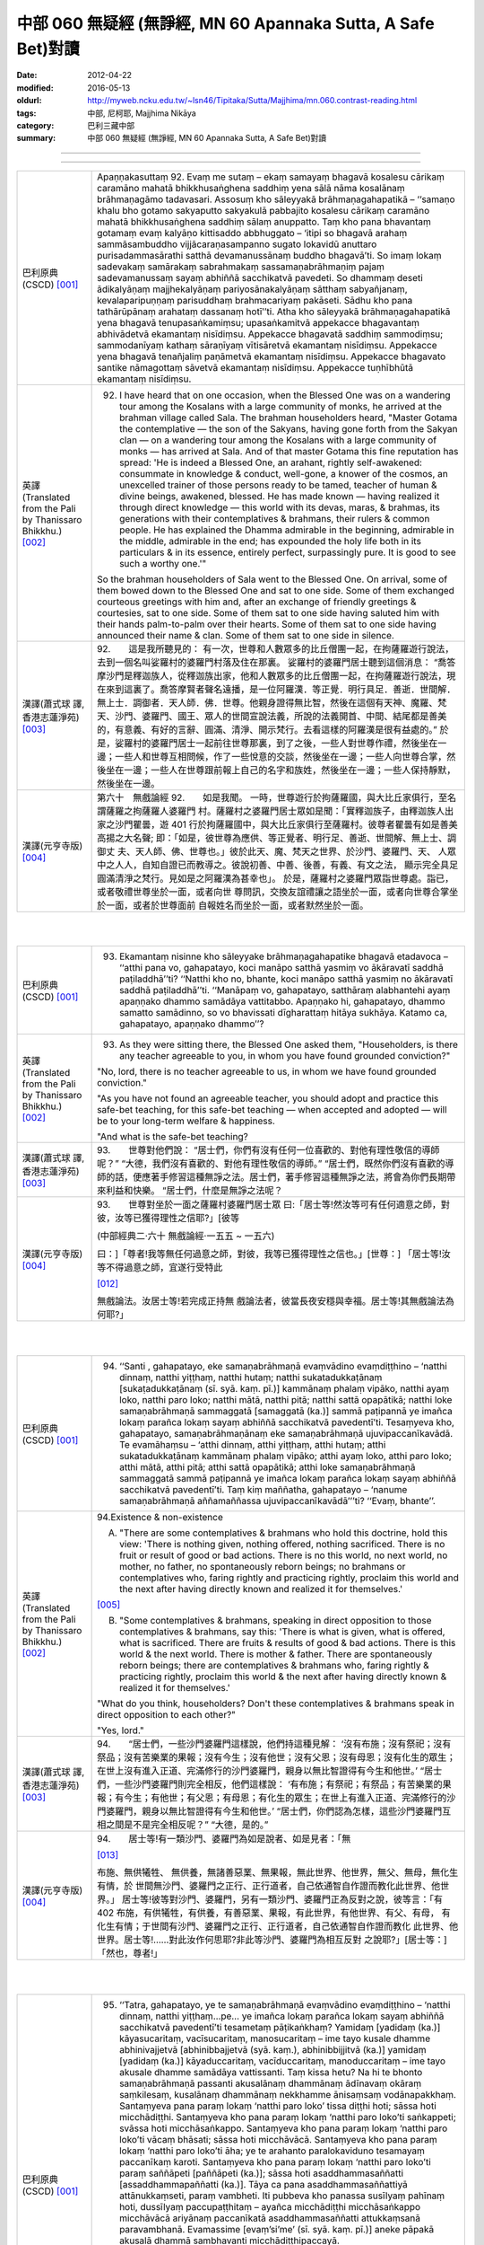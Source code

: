 中部 060 無疑經 (無諍經, MN 60 Apannaka Sutta, A Safe Bet)對讀
##############################################################

:date: 2012-04-22
:modified: 2016-05-13
:oldurl: http://myweb.ncku.edu.tw/~lsn46/Tipitaka/Sutta/Majjhima/mn.060.contrast-reading.html
:tags: 中部, 尼柯耶, Majjhima Nikāya
:category: 巴利三藏中部
:summary: 中部 060 無疑經 (無諍經, MN 60 Apannaka Sutta, A Safe Bet)對讀

--------------

.. raw:: html 

  本對讀包含下列數個版本，請自行勾選欲對讀之版本
  （感恩 <strong><a href="https://siongui.github.io/zh/pages/siong-ui-te.html">Siong-Ui Te 師兄</a></strong>
  提供程式支援）：
  
  <div id="option-contrast-reading"></div>

----

.. list-table:: 
   :widths: 15 75
   :header-rows: 0
   :class: contrast-reading-table

   * - 巴利原典(CSCD) [001]_
     - Apaṇṇakasuttaṃ
       92. Evaṃ me sutaṃ – ekaṃ samayaṃ bhagavā kosalesu cārikaṃ caramāno mahatā bhikkhusaṅghena saddhiṃ yena sālā nāma kosalānaṃ brāhmaṇagāmo tadavasari. Assosuṃ kho sāleyyakā brāhmaṇagahapatikā – ‘‘samaṇo khalu bho gotamo sakyaputto sakyakulā pabbajito kosalesu cārikaṃ caramāno mahatā bhikkhusaṅghena saddhiṃ sālaṃ anuppatto. Taṃ kho pana bhavantaṃ gotamaṃ evaṃ kalyāṇo kittisaddo abbhuggato – ‘itipi so bhagavā arahaṃ sammāsambuddho vijjācaraṇasampanno sugato lokavidū anuttaro purisadammasārathi satthā devamanussānaṃ buddho bhagavā’ti. So imaṃ lokaṃ sadevakaṃ samārakaṃ sabrahmakaṃ sassamaṇabrāhmaṇiṃ pajaṃ sadevamanussaṃ sayaṃ abhiññā sacchikatvā pavedeti. So dhammaṃ deseti ādikalyāṇaṃ majjhekalyāṇaṃ pariyosānakalyāṇaṃ sātthaṃ sabyañjanaṃ, kevalaparipuṇṇaṃ parisuddhaṃ brahmacariyaṃ pakāseti. Sādhu kho pana tathārūpānaṃ arahataṃ dassanaṃ hotī’’ti. Atha kho sāleyyakā brāhmaṇagahapatikā yena bhagavā tenupasaṅkamiṃsu; upasaṅkamitvā appekacce bhagavantaṃ abhivādetvā ekamantaṃ nisīdiṃsu. Appekacce bhagavatā saddhiṃ sammodiṃsu; sammodanīyaṃ kathaṃ sāraṇīyaṃ vītisāretvā ekamantaṃ nisīdiṃsu. Appekacce yena bhagavā tenañjaliṃ paṇāmetvā ekamantaṃ nisīdiṃsu. Appekacce bhagavato santike nāmagottaṃ sāvetvā ekamantaṃ nisīdiṃsu. Appekacce tuṇhībhūtā ekamantaṃ nisīdiṃsu.
       
   * - 英譯(Translated from the Pali by Thanissaro Bhikkhu.) [002]_
     - 92.      I have heard that on one occasion, when the Blessed One was on a wandering tour among the Kosalans with a large community of monks, he arrived at the brahman village called Sala. The brahman householders heard, "Master Gotama the contemplative — the son of the Sakyans, having gone forth from the Sakyan clan — on a wandering tour among the Kosalans with a large community of monks — has arrived at Sala. And of that master Gotama this fine reputation has spread: 'He is indeed a Blessed One, an arahant, rightly self-awakened: consummate in knowledge & conduct, well-gone, a knower of the cosmos, an unexcelled trainer of those persons ready to be tamed, teacher of human & divine beings, awakened, blessed. He has made known — having realized it through direct knowledge — this world with its devas, maras, & brahmas, its generations with their contemplatives & brahmans, their rulers & common people. He has explained the Dhamma admirable in the beginning, admirable in the middle, admirable in the end; has expounded the holy life both in its particulars & in its essence, entirely perfect, surpassingly pure. It is good to see such a worthy one.'"
       
       So the brahman householders of Sala went to the Blessed One. On arrival, some of them bowed down to the Blessed One and sat to one side. Some of them exchanged courteous greetings with him and, after an exchange of friendly greetings & courtesies, sat to one side. Some of them sat to one side having saluted him with their hands palm-to-palm over their hearts. Some of them sat to one side having announced their name & clan. Some of them sat to one side in silence.
       
   * - 漢譯(蕭式球 譯, 香港志蓮淨苑) [003]_
     - 92.　　這是我所聽見的：
       有一次，世尊和人數眾多的比丘僧團一起，在拘薩羅遊行說法，去到一個名叫娑羅村的婆羅門村落及住在那裏。
       娑羅村的婆羅門居士聽到這個消息： “喬答摩沙門是釋迦族人，從釋迦族出家，他和人數眾多的比丘僧團一起，在拘薩羅遊行說法，現在來到這裏了。喬答摩賢者聲名遠播，是一位阿羅漢．等正覺．明行具足．善逝．世間解．無上士．調御者．天人師．佛．世尊。他親身證得無比智，然後在這個有天神、魔羅、梵天、沙門、婆羅門、國王、眾人的世間宣說法義，所說的法義開首、中間、結尾都是善美的，有意義、有好的言辭、圓滿、清淨、開示梵行。去看這樣的阿羅漢是很有益處的。”
       於是，娑羅村的婆羅門居士一起前往世尊那裏，到了之後，一些人對世尊作禮，然後坐在一邊；一些人和世尊互相問候，作了一些悅意的交談，然後坐在一邊；一些人向世尊合掌，然後坐在一邊；一些人在世尊跟前報上自己的名字和族姓，然後坐在一邊；一些人保持靜默，然後坐在一邊。
       
   * - 漢譯(元亨寺版) [004]_
     - 第六十　無戲論經
       92.　　如是我聞。
       一時，世尊遊行於拘薩羅國，與大比丘家俱行，至名謂薩羅之拘薩羅人婆羅門
       村。薩羅村之婆羅門居士眾如是聞：「實釋迦族子，由釋迦族人出家之沙門瞿曇，遊
       401 行於拘薩羅國中，與大比丘家俱行至薩羅村。彼尊者瞿曇有如是善美高揚之大名聲;
       即：「如是，彼世尊為應供、等正覺者、明行足、善逝、世間解、無上士、調御丈
       夫、天人師、佛、世尊也。」彼於此天、魔、梵天之世界、於沙門、婆羅門、天、
       人眾中之人人，自知自證已而教導之。彼說初善、中善、後善，有義、有文之法，
       顯示完全具足圓滿清淨之梵行。見如是之阿羅漢為甚幸也」。
       於是，薩羅村之婆羅門眾詣世尊處。詣已，或者敬禮世尊坐於一面，或者向世
       尊問訊，交換友誼禮讓之語坐於一面，或者向世尊合掌坐於一面，或者於世尊面前
       自報姓名而坐於一面，或者默然坐於一面。
       


|
|

.. list-table:: 
   :widths: 15 75
   :header-rows: 0
   :class: contrast-reading-table

   * - 巴利原典(CSCD) [001]_
     - 93. Ekamantaṃ nisinne kho sāleyyake brāhmaṇagahapatike bhagavā etadavoca – ‘‘atthi pana vo, gahapatayo, koci manāpo satthā yasmiṃ vo ākāravatī saddhā paṭiladdhā’’ti? ‘‘Natthi kho no, bhante, koci manāpo satthā yasmiṃ no ākāravatī saddhā paṭiladdhā’’ti. ‘‘Manāpaṃ vo, gahapatayo, satthāraṃ alabhantehi ayaṃ apaṇṇako dhammo samādāya vattitabbo. Apaṇṇako hi, gahapatayo, dhammo samatto samādinno, so vo bhavissati dīgharattaṃ hitāya sukhāya. Katamo ca, gahapatayo, apaṇṇako dhammo’’?
       
   * - 英譯(Translated from the Pali by Thanissaro Bhikkhu.) [002]_
     - 93.      As they were sitting there, the Blessed One asked them, "Householders, is there any teacher agreeable to you, in whom you have found grounded conviction?"
       
       "No, lord, there is no teacher agreeable to us, in whom we have found grounded conviction."
       
       "As you have not found an agreeable teacher, you should adopt and practice this safe-bet teaching, for this safe-bet teaching — when accepted and adopted — will be to your long-term welfare & happiness.
       
       "And what is the safe-bet teaching?
       
   * - 漢譯(蕭式球 譯, 香港志蓮淨苑) [003]_
     - 93.　　世尊對他們說：
       “居士們，你們有沒有任何一位喜歡的、對他有理性敬信的導師呢？”
       “大德，我們沒有喜歡的、對他有理性敬信的導師。”
       “居士們，既然你們沒有喜歡的導師的話，便應著手修習這種無諍之法。居士們，著手修習這種無諍之法，將會為你們長期帶來利益和快樂。
       “居士們，什麼是無諍之法呢？
       
   * - 漢譯(元亨寺版) [004]_
     - 93.　　世尊對坐於一面之薩羅村婆羅門居士眾
       曰:「居士等!然汝等可有任何適意之師，對彼，汝等已獲得理性之信耶?」[彼等
       
       (中部經典二‧六十 無戲論經‧一五五 ~ 一五六)
       
       曰：]「尊者!我等無任何過意之師，對彼，我等已獲得理性之信也。」[世尊：]
       「居士等!汝等不得過意之師，宜遂行受特此
       
       [012]_
       
       無戲論法。汝居士等!若完成正持無
       戲論法者，彼當長夜安穩與幸福。居士等!其無戲論法為何耶?」
       


|
|

.. list-table:: 
   :widths: 15 75
   :header-rows: 0
   :class: contrast-reading-table

   * - 巴利原典(CSCD) [001]_
     - 94. ‘‘Santi , gahapatayo, eke samaṇabrāhmaṇā evaṃvādino evaṃdiṭṭhino – ‘natthi dinnaṃ, natthi yiṭṭhaṃ, natthi hutaṃ; natthi sukatadukkaṭānaṃ [sukaṭadukkaṭānaṃ (sī. syā. kaṃ. pī.)] kammānaṃ phalaṃ vipāko, natthi ayaṃ loko, natthi paro loko; natthi mātā, natthi pitā; natthi sattā opapātikā; natthi loke samaṇabrāhmaṇā sammaggatā [samaggatā (ka.)] sammā paṭipannā ye imañca lokaṃ parañca lokaṃ sayaṃ abhiññā sacchikatvā pavedentī’ti. Tesaṃyeva kho, gahapatayo, samaṇabrāhmaṇānaṃ eke samaṇabrāhmaṇā ujuvipaccanīkavādā. Te evamāhaṃsu – ‘atthi dinnaṃ, atthi yiṭṭhaṃ, atthi hutaṃ; atthi sukatadukkaṭānaṃ kammānaṃ phalaṃ vipāko; atthi ayaṃ loko, atthi paro loko; atthi mātā, atthi pitā; atthi sattā opapātikā; atthi loke samaṇabrāhmaṇā sammaggatā sammā paṭipannā ye imañca lokaṃ parañca lokaṃ sayaṃ abhiññā sacchikatvā pavedentī’ti. Taṃ kiṃ maññatha, gahapatayo – ‘nanume samaṇabrāhmaṇā aññamaññassa ujuvipaccanīkavādā’’’ti? ‘‘Evaṃ, bhante’’.
       
   * - 英譯(Translated from the Pali by Thanissaro Bhikkhu.) [002]_
     - 94.Existence & non-existence
       
       A. "There are some contemplatives & brahmans who hold this doctrine, hold this view: 'There is nothing given, nothing offered, nothing sacrificed. There is no fruit or result of good or bad actions. There is no this world, no next world, no mother, no father, no spontaneously reborn beings; no brahmans or contemplatives who, faring rightly and practicing rightly, proclaim this world and the next after having directly known and realized it for themselves.'
       
       [005]_
       
       
       B. "Some contemplatives & brahmans, speaking in direct opposition to those contemplatives & brahmans, say this: 'There is what is given, what is offered, what is sacrificed. There are fruits & results of good & bad actions. There is this world & the next world. There is mother & father. There are spontaneously reborn beings; there are contemplatives & brahmans who, faring rightly & practicing rightly, proclaim this world & the next after having directly known & realized it for themselves.'
       
       "What do you think, householders? Don't these contemplatives & brahmans speak in direct opposition to each other?"
       
       "Yes, lord."
       
   * - 漢譯(蕭式球 譯, 香港志蓮淨苑) [003]_
     - 94.　　“居士們，一些沙門婆羅門這樣說，他們持這種見解： ‘沒有布施；沒有祭祀；沒有祭品；沒有苦樂業的果報；沒有今生；沒有他世；沒有父恩；沒有母恩；沒有化生的眾生；在世上沒有進入正道、完滿修行的沙門婆羅門，親身以無比智證得有今生和他世。’
       “居士們，一些沙門婆羅門則完全相反，他們這樣說： ‘有布施；有祭祀；有祭品；有苦樂業的果報；有今生；有他世；有父恩；有母恩；有化生的眾生；在世上有進入正道、完滿修行的沙門婆羅門，親身以無比智證得有今生和他世。’
       “居士們，你們認為怎樣，這些沙門婆羅門互相之間是不是完全相反呢？”
       “大德，是的。”
       
   * - 漢譯(元亨寺版) [004]_
     - 94.　　居士等!有一類沙門、婆羅門為如是說者、如是見者：「無
       
       [013]_
       
       布施、無供犧牲、
       無供養，無諸善惡業、無果報，無此世界、他世界，無父、無母，無化生有情，於
       世間無沙門、婆羅門之正行、正行道者，自己依通智自作證而教化此世界、他世界。」
       居士等!彼等對沙門、婆羅門，另有一類沙門、婆羅門正為反對之說，彼等言：「有
       402 布施，有供犧牲，有供養，有善惡業、果報，有此世界，有他世界、有父、有母，
       有化生有情；于世間有沙門、婆羅門之正行、正行道者，自己依通智自作證而教化
       此世界、他世界。居士等!……對此汝作何思耶?非此等沙門、婆羅門為相互反對
       之說耶?」[居士等：]「然也，尊者!」
       


|
|

.. list-table:: 
   :widths: 15 75
   :header-rows: 0
   :class: contrast-reading-table

   * - 巴利原典(CSCD) [001]_
     - 95. ‘‘Tatra, gahapatayo, ye te samaṇabrāhmaṇā evaṃvādino evaṃdiṭṭhino – ‘natthi dinnaṃ, natthi yiṭṭhaṃ…pe… ye imañca lokaṃ parañca lokaṃ sayaṃ abhiññā sacchikatvā pavedentī’ti tesametaṃ pāṭikaṅkhaṃ? Yamidaṃ [yadidaṃ (ka.)] kāyasucaritaṃ, vacīsucaritaṃ, manosucaritaṃ – ime tayo kusale dhamme abhinivajjetvā [abhinibbajjetvā (syā. kaṃ.), abhinibbijjitvā (ka.)] yamidaṃ [yadidaṃ (ka.)] kāyaduccaritaṃ, vacīduccaritaṃ, manoduccaritaṃ – ime tayo akusale dhamme samādāya vattissanti. Taṃ kissa hetu? Na hi te bhonto samaṇabrāhmaṇā passanti akusalānaṃ dhammānaṃ ādīnavaṃ okāraṃ saṃkilesaṃ, kusalānaṃ dhammānaṃ nekkhamme ānisaṃsaṃ vodānapakkhaṃ. Santaṃyeva pana paraṃ lokaṃ ‘natthi paro loko’ tissa diṭṭhi hoti; sāssa hoti micchādiṭṭhi. Santaṃyeva kho pana paraṃ lokaṃ ‘natthi paro loko’ti saṅkappeti; svāssa hoti micchāsaṅkappo. Santaṃyeva kho pana paraṃ lokaṃ ‘natthi paro loko’ti vācaṃ bhāsati; sāssa hoti micchāvācā. Santaṃyeva kho pana paraṃ lokaṃ ‘natthi paro loko’ti āha; ye te arahanto paralokaviduno tesamayaṃ paccanīkaṃ karoti. Santaṃyeva kho pana paraṃ lokaṃ ‘natthi paro loko’ti paraṃ saññāpeti [paññāpeti (ka.)]; sāssa hoti asaddhammasaññatti [assaddhammapaññatti (ka.)]. Tāya ca pana asaddhammasaññattiyā attānukkaṃseti, paraṃ vambheti. Iti pubbeva kho panassa susīlyaṃ pahīnaṃ hoti, dussīlyaṃ paccupaṭṭhitaṃ – ayañca micchādiṭṭhi micchāsaṅkappo micchāvācā ariyānaṃ paccanīkatā asaddhammasaññatti attukkaṃsanā paravambhanā. Evamassime [evaṃ’si’me’ (sī. syā. kaṃ. pī.)] aneke pāpakā akusalā dhammā sambhavanti micchādiṭṭhipaccayā.
       
       ‘‘Tatra , gahapatayo, viññū puriso iti paṭisañcikkhati – ‘sace kho natthi paro loko evamayaṃ bhavaṃ purisapuggalo kāyassa bhedā sotthimattānaṃ karissati; sace kho atthi paro loko evamayaṃ bhavaṃ purisapuggalo kāyassa bhedā paraṃ maraṇā apāyaṃ duggatiṃ vinipātaṃ nirayaṃ upapajjissati. Kāmaṃ kho pana māhu paro loko, hotu nesaṃ bhavataṃ samaṇabrāhmaṇānaṃ saccaṃ vacanaṃ; atha ca panāyaṃ bhavaṃ purisapuggalo diṭṭheva dhamme viññūnaṃ gārayho – dussīlo purisapuggalo micchādiṭṭhi natthikavādo’ti. Sace kho attheva paro loko, evaṃ imassa bhoto purisapuggalassa ubhayattha kaliggaho – yañca diṭṭheva dhamme viññūnaṃ gārayho, yañca kāyassa bhedā paraṃ maraṇā apāyaṃ duggatiṃ vinipātaṃ nirayaṃ upapajjissati. Evamassāyaṃ apaṇṇako dhammo dussamatto samādinno, ekaṃsaṃ pharitvā tiṭṭhati, riñcati kusalaṃ ṭhānaṃ.
       
   * - 英譯(Translated from the Pali by Thanissaro Bhikkhu.) [002]_
     - 95. A1.  "Now, householders, of those contemplatives & brahmans who hold this doctrine, hold this view — 'There is nothing given, nothing offered, nothing sacrificed. There is no fruit or result of good or bad actions. There is no this world, no next world, no mother, no father, no spontaneously reborn beings; no brahmans or contemplatives who, faring rightly and practicing rightly, proclaim this world and the next after having directly known and realized it for themselves' — it can be expected that, shunning these three skillful activities — good bodily conduct, good verbal conduct, good mental conduct — they will adopt & practice these three unskillful activities: bad bodily conduct, bad verbal conduct, bad mental conduct. Why is that? Because those venerable contemplatives & brahmans do not see, in unskillful activities, the drawbacks, the degradation, and the defilement; nor in skillful activities the rewards of renunciation, resembling cleansing.
       
       A2.  "Because there actually is the next world, the view of one who thinks, 'There is no next world' is his wrong view. Because there actually is the next world, when he is resolved that 'There is no next world,' that is his wrong resolve. Because there actually is the next world, when he speaks the statement, 'There is no next world,' that is his wrong speech. Because there actually is the next world, when he is says that 'There is no next world,' he makes himself an opponent to those arahants who know the next world. Because there actually is the next world, when he persuades another that 'There is no next world,' that is persuasion in what is not true Dhamma. And in that persuasion in what is not true Dhamma, he exalts himself and disparages others. Whatever good habituation he previously had is abandoned, while bad habituation is manifested. And this wrong view, wrong resolve, wrong speech, opposition to the arahants, persuasion in what is not true Dhamma, exaltation of self, & disparagement of others: These many evil, unskillful activities come into play, in dependence on wrong view.
       
       A3.  "With regard to this, an observant person considers thus: 'If there is no next world, then — with the breakup of the body, after death — this venerable person has made himself safe. But if there is the next world, then this venerable person — on the breakup of the body, after death — will reappear in a plane of deprivation, a bad destination, a lower realm, hell. Even if we didn't speak of the next world, and there weren't the true statement of those venerable contemplatives & brahmans, this venerable person is still criticized in the here-&-now by the observant as a person of bad habits & wrong view:
       
       [006]_
       
       one who holds to a doctrine of non-existence.' If there really is a next world, then this venerable person has made a bad throw twice: in that he is criticized by the observant here-&-now, and in that — with the breakup of the body, after death — he will reappear in a plane of deprivation, a bad destination, a lower realm, hell. Thus this safe-bet teaching, when poorly grasped & poorly adopted by him, covers (only) one side, and leaves behind the possibility of the skillful.
       
   * - 漢譯(蕭式球 譯, 香港志蓮淨苑) [003]_
     - 95.　　“居士們，如果沙門婆羅門這樣說，如果他們持這種見解： ‘沒有布施；沒有祭祀；沒有祭品；沒有苦樂業的果報；沒有今生；沒有他世；沒有父恩；沒有母恩；沒有化生的眾生；在世上沒有進入正道、完滿修行的沙門婆羅門，親身以無比智證得有今生和他世。’ 他們便會不行踐身善行、口善行、意善行這三種善法，轉而作出身惡行、口惡行、意惡行這三種不善法。這是什麼原因呢？因為這些沙門婆羅門賢者看不見不善法的過患、退墮、染污，看不見善法的出離、利益、清淨。
       “這是有他世的，但他們持 ‘沒有他世’ 這種見解，這是一種邪見。這是有他世的，但他們帶著 ‘沒有他世’ 這種思維，這是一種邪思維。這是有他世的，但他們說 ‘沒有他世’ 這種說話，這是一種邪語。這是有他世的，但他們說 ‘沒有他世’ ，這跟說有他世的阿羅漢抵觸。這是有他世的，但他們教人 ‘沒有他世’ 的法義，這是教不正確的法義。他們教不正確的法義，由此而抬高自己、貶低別人。
       “他們捨棄之前的善行而建立惡行。以邪見為條件，帶來邪見、邪思維、邪語、抵觸聖者、教不正確的法義、抬高自己和貶低別人等無數惡不善法。
       “居士們，有智慧的人會這樣反思： ‘如果沒有他世的話，不善著手修習無諍之法的人會在身壞命終之後安然無事。如果有他世的話，這個人會在身壞命終之後投生在惡趣、地獄之中。即使不想說有他世，就讓說沒有他世的沙門婆羅門的說話是真的，這個人在現生之中也被智者譴責為戒行不好的人、邪見的人、持斷見的人。如果有他世，這個人兩生都遇到不幸：現生受智者譴責，身壞命終之後投生在惡趣、地獄之中。如果不善著手修習無諍之法的話，一個人只能在 “沒有他世” 這種論點之中才安然無事，而且離開了善法。’
       
   * - 漢譯(元亨寺版) [004]_
     - 95.　　[世尊曰：]「居士等!在彼處，彼等沙門、婆羅門為如是說者、如是見者：「無
       布施、無供犧牲、無供養、無善惡業、無果報，無此世界、無他世界，無母、無父，
       無化生有情；無沙門、婆羅門之正行、正行道者，於世間，自己依通智自作證教化
       此世界、他世界。」為彼等期待此：[彼等]此等三善法，即--身善行、口善行、
       意善行回避已，遂行受持此等三不善法，即--身惡行、口惡行、意惡行。何以故?
       彼等沙門、婆羅門師尊，不見諸不善法之災患、罪惡與穢污，[不見]諸善法於離欲
       功德與清淨伴黨[故]也。
       他世界實有時，彼有此見：「無有他世界。」彼有此邪見也。他世界實有時「
       彼有此思惟：「無有他世界。」彼有此邪思惟也。他世界實有時，彼有此語：「無
       有他世界。」彼有此邪語也。他世界實有時，謂：「無有他世界。」此為對彼等知
       他世界之諸阿羅漢作敵對也。他世界實有時，彼使他知：「無有他世界。」彼其非
       正法之說示也。由其非正法之說示而自讚、毀他。如是，彼前有廢棄善戒性，今有
       現起惡戒；又，此邪見、邪思惟、邪語、及對諸聖者之敵對、使[他]知非正法，
       自讚、毀他，如是此等無數惡不善法，乃緣邪見而成也。
       403     居士等!於是，智者如是精察之--若實無他世界，如此，則此個人身壞將自
       作安穩；若實有他世界，如此，則此個人身壞命終當往生於惡生、惡趣、墮處、地
       獄。不管實無有他世界，[亦不管]諸沙門、婆羅門師尊彼等之所言為真實，然實此
       
       (中部經典二‧六十 無戲論經‧一五七 ~ 一五八)
       
       個人於現法，當為諸智者訶責謂：「是惡戒人，邪見虛無論者也。」若實有他世界，
       則對此個人之不幸，有兩處：即於現法，諸智者予以訶責，又身壞命終後，當生於
       惡生、惡趣、墮處、地獄。如是對彼，此無戲論法是惡成就、[
       
       [014]_
       
       惡]受持偏滿已，
       唯充滿一邊而住，捨善處。
       


|
|

.. list-table:: 
   :widths: 15 75
   :header-rows: 0
   :class: contrast-reading-table

   * - 巴利原典(CSCD) [001]_
     - 96. ‘‘Tatra , gahapatayo, ye te samaṇabrāhmaṇā evaṃvādino evaṃdiṭṭhino – ‘atthi dinnaṃ…pe… ye imañca lokaṃ parañca lokaṃ sayaṃ abhiññā sacchikatvā pavedentī’ti tesametaṃ pāṭikaṅkhaṃ? Yamidaṃ kāyaduccaritaṃ, vacīduccaritaṃ, manoduccaritaṃ – ime tayo akusale dhamme abhinivajjetvā yamidaṃ kāyasucaritaṃ, vacīsucaritaṃ, manosucaritaṃ – ime tayo kusale dhamme samādāya vattissanti. Taṃ kissa hetu? Passanti hi te bhonto samaṇabrāhmaṇā akusalānaṃ dhammānaṃ ādīnavaṃ okāraṃ saṃkilesaṃ, kusalānaṃ dhammānaṃ nekkhamme ānisaṃsaṃ vodānapakkhaṃ. Santaṃyeva kho pana paraṃ lokaṃ ‘atthi paro loko’ tissa diṭṭhi hoti; sāssa hoti sammādiṭṭhi. Santaṃyeva kho pana paraṃ lokaṃ ‘atthi paro loko’ti saṅkappeti; svāssa hoti sammāsaṅkappo. Santaṃyeva kho pana paraṃ lokaṃ ‘atthi paro loko’ti vācaṃ bhāsati; sāssa hoti sammāvācā. Santaṃyeva kho pana paraṃ lokaṃ ‘atthi paro loko’ti āha; ye te arahanto paralokaviduno tesamayaṃ na paccanīkaṃ karoti. Santaṃyeva kho pana paraṃ lokaṃ ‘atthi paro loko’ti paraṃ saññāpeti; sāssa hoti saddhammasaññatti. Tāya ca pana saddhammasaññattiyā nevattānukkaṃseti, na paraṃ vambheti. Iti pubbeva kho panassa dussīlyaṃ pahīnaṃ hoti, susīlyaṃ paccupaṭṭhitaṃ – ayañca sammādiṭṭhi sammāsaṅkappo sammāvācā ariyānaṃ apaccanīkatā saddhammasaññatti anattukkaṃsanā aparavambhanā. Evamassime aneke kusalā dhammā sambhavanti sammādiṭṭhipaccayā.
       
       ‘‘Tatra, gahapatayo, viññū puriso iti paṭisañcikkhati – ‘sace kho atthi paro loko , evamayaṃ bhavaṃ purisapuggalo kāyassa bhedā paraṃ maraṇā sugatiṃ saggaṃ lokaṃ upapajjissati. Kāmaṃ kho pana māhu paro loko, hotu nesaṃ bhavataṃ samaṇabrāhmaṇānaṃ saccaṃ vacanaṃ; atha ca panāyaṃ bhavaṃ purisapuggalo diṭṭheva dhamme viññūnaṃ pāsaṃso – sīlavā purisapuggalo sammādiṭṭhi atthikavādo’ti. Sace kho attheva paro loko, evaṃ imassa bhoto purisapuggalassa ubhayattha kaṭaggaho – yañca diṭṭheva dhamme viññūnaṃ pāsaṃso, yañca kāyassa bhedā paraṃ maraṇā sugatiṃ saggaṃ lokaṃ upapajjissati. Evamassāyaṃ apaṇṇako dhammo susamatto samādinno, ubhayaṃsaṃ pharitvā tiṭṭhati, riñcati akusalaṃ ṭhānaṃ.
       
   * - 英譯(Translated from the Pali by Thanissaro Bhikkhu.) [002]_
     - 96. B1. "Now, householders, of those contemplatives & brahmans who hold this doctrine, hold this view — 'There is what is given, what is offered, what is sacrificed. There are fruits & results of good & bad actions. There is this world & the next world. There is mother & father. There are spontaneously reborn beings; there are brahmans & contemplatives who, faring rightly & practicing rightly, proclaim this world & the next after having directly known & realized it for themselves' — it can be expected that, shunning these three unskillful activities — bad bodily conduct, bad verbal conduct, bad mental conduct — they will adopt & practice these three skillful activities: good bodily conduct, good verbal conduct, good mental conduct. Why is that? Because those venerable contemplatives & brahmans see in unskillful activities the drawbacks, the degradation, and the defilement; and in skillful activities the rewards of renunciation, resembling cleansing.
       
       B2. "Because there actually is the next world, the view of one who thinks, 'There is a next world' is his right view. Because there actually is the next world, when he is resolved that 'There is a next world,' that is his right resolve. Because there actually is the next world, when he speaks the statement, 'There is a next world,' that is his right speech. Because there actually is the next world, when he is says that 'There is a next world,' he doesn't make himself an opponent to those arahants who know the next world. Because there actually is the next world, when he persuades another that 'There is a next world,' that is persuasion in what is true Dhamma. And in that persuasion in what is true Dhamma, he doesn't exalt himself or disparage others. Whatever bad habituation he previously had is abandoned, while good habituation is manifested. And this right view, right resolve, right speech, non-opposition to the arahants, persuasion in what is true Dhamma, non-exaltation of self, & non-disparagement of others: These many skillful activities come into play, in dependence on right view.
       
       B3. "With regard to this, an observant person considers thus: 'If there is the next world, then this venerable person — on the breakup of the body, after death — will reappear in a good destination, a heavenly world. Even if we didn't speak of the next world, and there weren't the true statement of those venerable contemplatives & brahmans, this venerable person is still praised in the here-&-now by the observant as a person of good habits & right view: one who holds to a doctrine of existence.' If there really is a next world, then this venerable person has made a good throw twice, in that he is praised by the observant here-&-now; and in that — with the breakup of the body, after death — he will reappear in a good destination, a heavenly world. Thus this safe-bet teaching, when well grasped & adopted by him, covers both sides, and leaves behind the possibility of the unskillful.
       
   * - 漢譯(蕭式球 譯, 香港志蓮淨苑) [003]_
     - 96.　　“居士們，如果沙門婆羅門這樣說，如果他們持這種見解： ‘有布施；有祭祀；有祭品；有苦樂業的果報；有今生；有他世；有父恩；有母恩；有化生的眾生；在世上有進入正道、完滿修行的沙門婆羅門，親身以無比智證得有今生和他世。’ 他們便會去掉身惡行、口惡行、意惡行這三種不善法，轉而作出身善行、口善行、意善行這三種善法。這是什麼原因呢？因為這些沙門婆羅門賢者看見不善法的過患、退墮、染污，看見善法的出離、利益、清淨。
       “這是有他世的，而他們持 ‘有他世’ 這種見解，這是一種正見。這是有他世的，而他們帶著 ‘有他世’ 這種思維，這是一種正思維。這是有他世的，而他們說 ‘有他世’ 這種說話，這是一種正語。這是有他世的，而他們說 ‘有他世’ ，這跟說有他世的阿羅漢沒有抵觸。這是有他世的，而他們教人 ‘有他世’ 的法義，這是教正法。他們教正法，不會由此而抬高自己、貶低別人。
       “他們捨棄之前的惡行而建立善行。以正見為條件，帶來正見、正思維、正語、不抵觸聖者、教正法、不抬高自己和貶低別人等無數善法。
       “居士們，有智慧的人會這樣反思： ‘如果有他世的話，善著手修習無諍之法的人會在身壞命終之後投生在善趣、天界之中。即使不想說有他世，就讓說沒有他世的沙門婆羅門的說話是真的，這個人在現生之中也被智者稱讚為戒行好的人、正見的人、持善因善果的見解的人。如果有他世，這個人兩生都是好的：現生受智者稱讚，身壞命終之後投生在善趣、天界之中。如果善著手修習無諍之法的話，一個人能在 “沒有他世” 或 “有他世” 兩種論點之中都得到好結果，而且離開了不善法。’
       
   * - 漢譯(元亨寺版) [004]_
     - 96.　　居士等!於此，沙門、婆羅門等為如是說者，如是見者：「有布施、有供犧牲、
       有供養、有善惡業、有果報，有此世界、有他世界、有母、有父、有化生有情；有
       沙門、婆羅門之正行、正行道者，於世間，自己依通智自作證教化此世界、他世界。」
       為彼等期待此：[彼等]此等三不善法--即身惡行、口惡行、意惡行迴避已；遂
       行受特此三善法--即身善行、口善行、意善行。何以故?實彼等沙門、婆羅門見
       404 諸不善法之災患、罪惡與穢污，[見]諸善法於離欲功德與清淨伴黨[故]也。他世
       界實有時，彼有此之見：「有他世界。」彼有此正見也。他世界實有時，彼有此思
       惟：「有他世界。」彼有此正思惟也。他世界實有時，彼有此語：「有他世界。」
       彼有此正語也。他世界實有時，謂：「有他世界。」此為對彼等知他世界之諸阿羅
       漢不作敵對者也。他世界實有時，彼向他說：「有他世界。」彼有正法之說示也。
       又由彼正法之說示，而不自讚、不毀他。如是，彼前有廢棄惡戒，今現起有善戒;
       又，此正見、正思惟、正語，及對諸聖者不敵對，使(他)知正法，不自讚、不毀
       他。如是此等無數之善法，及緣正見而成也。
       居士等!於是，智者如是精察之--若實有他世界，如此，則此個人身壞命終
       後，當往生善趣、天界。不管實無他世界，諸沙門、婆羅門師尊彼等之所言為真實，
       然此個人實於現法，當為諸智者稱讚謂：「是持戒之人，正見之說有
       
       [015]_
       
       論者也。」
       若實有他世界，則對此個人之幸福，有兩處：即於現法，諸智者予以稱讚；又身壞
       命終後，當往生善趣、天界。如是對彼，此無戲論法是善成就、[善]受持偏滿已，
       充滿兩邊而住之，捨不善處。
       


|
|

.. list-table:: 
   :widths: 15 75
   :header-rows: 0
   :class: contrast-reading-table

   * - 巴利原典(CSCD) [001]_
     - 97. ‘‘Santi, gahapatayo, eke samaṇabrāhmaṇā evaṃvādino evaṃdiṭṭhino – ‘karoto kārayato, chindato chedāpayato, pacato pācāpayato, socayato socāpayato, kilamato kilamāpayato, phandato phandāpayato, pāṇamatipātayato [pāṇamatimāpayato (sī. pī.), pāṇamatipātāpayato (syā. kaṃ.), pāṇamatipāpayato (ka.)], adinnaṃ ādiyato, sandhiṃ chindato, nillopaṃ harato, ekāgārikaṃ karoto, paripanthe tiṭṭhato, paradāraṃ gacchato, musā bhaṇato; karoto na karīyati pāpaṃ. Khurapariyantena cepi cakkena yo imissā pathaviyā pāṇe ekaṃ maṃsakhalaṃ ekaṃ maṃsapuñjaṃ kareyya, natthi tatonidānaṃ pāpaṃ, natthi pāpassa āgamo. Dakkhiṇañcepi gaṅgāya tīraṃ gaccheyya hananto ghātento, chindanto chedāpento, pacanto pācento; natthi tatonidānaṃ pāpaṃ, natthi pāpassa āgamo. Uttarañcepi gaṅgāya tīraṃ gaccheyya dadanto dāpento, yajanto yajāpento; natthi tatonidānaṃ puññaṃ, natthi puññassa āgamo. Dānena damena saṃyamena saccavajjena [saccavācena (ka.)] natthi puññaṃ, natthi puññassa āgamo’ti. Tesaṃyeva kho, gahapatayo, samaṇabrāhmaṇānaṃ eke samaṇabrāhmaṇā ujuvipaccanīkavādā te evamāhaṃsu – ‘karoto kārayato, chindato chedāpayato, pacato pācāpayato, socayato socāpayato, kilamato kilamāpayato, phandato phandāpayato, pāṇamatipātayato, adinnaṃ ādiyato, sandhiṃ chindato, nillopaṃ harato, ekāgārikaṃ karoto, paripanthe tiṭṭhato, paradāraṃ gacchato, musā bhaṇato; karoto karīyati pāpaṃ. Khurapariyantena cepi cakkena yo imissā pathaviyā pāṇe ekaṃ maṃsakhalaṃ ekaṃ maṃsapuñjaṃ kareyya, atthi tatonidānaṃ pāpaṃ, atthi pāpassa āgamo. Dakkhiṇañcepi gaṅgāya tīraṃ gaccheyya hananto ghātento, chindanto chedāpento, pacanto pācento; atthi tatonidānaṃ pāpaṃ, atthi pāpassa āgamo. Uttarañcepi gaṅgāya tīraṃ gaccheyya dadanto dāpento, yajanto yajāpento; atthi tatonidānaṃ puññaṃ, atthi puññassa āgamo. Dānena damena saṃyamena saccavajjena atthi puññaṃ, atthi puññassa āgamo’ti. Taṃ kiṃ maññatha, gahapatayo, nanume samaṇabrāhmaṇā aññamaññassa ujuvipaccanīkavādā’’ti? ‘‘Evaṃ, bhante’’.
       
   * - 英譯(Translated from the Pali by Thanissaro Bhikkhu.) [002]_
     - 97.Action & non-action
       
       A. "There are some contemplatives & brahmans who hold this doctrine, hold this view: 'In acting or getting others to act, in mutilating or getting others to mutilate, in torturing or getting others to torture, in inflicting sorrow or in getting others to inflict sorrow, in tormenting or getting others to torment, in intimidating or getting others to intimidate, in taking life, taking what is not given, breaking into houses, plundering wealth, committing burglary, ambushing highways, committing adultery, speaking falsehood — one does no evil. If with a razor-edged disk one were to turn all the living beings on this earth to a single heap of flesh, a single pile of flesh, there would be no evil from that cause, no coming of evil. Even if one were to go along the right bank of the Ganges, killing and getting others to kill, mutilating and getting others to mutilate, torturing and getting others to torture, there would be no evil from that cause, no coming of evil. Even if one were to go along the left bank of the Ganges, giving and getting others to give, making sacrifices and getting others to make sacrifices, there would be no merit from that cause, no coming of merit. Through generosity, self-control, restraint, and truthful speech there is no merit from that cause, no coming of merit.'
       
       [007]_
       
       
       B. "Some contemplatives & brahmans, speaking in direct opposition to those contemplatives & brahmans, say this: 'In acting or getting others to act, in mutilating or getting others to mutilate, in torturing or getting others to torture, in inflicting sorrow or in getting others to inflict sorrow, in tormenting or getting others to torment, in intimidating or getting others to intimidate, in taking life, taking what is not given, breaking into houses, plundering wealth, committing burglary, ambushing highways, committing adultery, speaking falsehood — one does evil. If with a razor-edged disk one were to turn all the living beings on this earth to a single heap of flesh, a single pile of flesh, there would be evil from that cause, there would be a coming of evil. If one were to go along the right bank of the Ganges, killing and getting others to kill, mutilating and getting others to mutilate, torturing and getting others to torture, there would be evil from that cause, there would be a coming of evil. If one were to go along the left bank of the Ganges, giving and getting others to give, making sacrifices and getting others to make sacrifices, there would be merit from that cause, there would be a coming of merit. Through generosity, self-control, restraint, and truthful speech there is merit from that cause, there is a coming of merit.'
       
       "What do you think, householders? Don't these contemplatives & brahmans speak in direct opposition to each other?"
       
       "Yes, lord."
       
   * - 漢譯(蕭式球 譯, 香港志蓮淨苑) [003]_
     - 97.　　“居士們，一些沙門婆羅門這樣說，他們持這種見解： ‘自己親手做或教別人做以下的事情：斬殺、燒殺、使人悲傷、使人疲累、使人顫抖、傷害生命、偷盜、搶劫、爆竊、攔途截劫、侵犯別人妻子、說妄語等都不是作惡。即使在車輪邊緣裝上利刃到處行走，把地上的眾生切割成一堆堆肉，這也沒有惡的因緣，不會有惡報到來。若去恆河南岸殺人、屠殺，斬殺、教別人斬殺，燒殺、教別人燒殺，這也沒有惡的因緣，不會有惡報到來；再去恆河北岸布施、教別人布施，祭祀、教別人祭祀，這也沒有福的因緣，不會有福報到來。布施、自我調伏、自我節制、說真話等沒有福，不會有福報到來。’
       “居士們，一些沙門婆羅門則完全相反，他們這樣說： ‘自己親手做或教別人做以下的事情：斬殺、燒殺、使人悲傷、使人疲累、使人顫抖、傷害生命、偷盜、搶劫、爆竊、攔途截劫、侵犯別人妻子、說妄語等都是作惡。若在車輪邊緣裝上利刃到處行走，把地上的眾生切割成一堆堆肉，這有惡的因緣，會有惡報到來。若去恆河南岸殺人、屠殺，斬殺、教別人斬殺，燒殺、教別人燒殺，這有惡的因緣，會有惡報到來；若去恆河北岸布施、教別人布施，祭祀、教別人祭祀，這有福的因緣，會有福報到來。布施、自我調伏、自我節制、說真話等有福，會有福報到來。’
       “居士們，你們認為怎樣，這些沙門婆羅門互相之間是不是完全相反呢？”
       “大德，是的。”
       
   * - 漢譯(元亨寺版) [004]_
     - 97.　　居士等!有一類沙門、婆羅門等為如是說者、如是見者：「[無論如何傷害人之
       事]，其
       
       [016]_
       
       作者、令作者、切者、令切者、烤者、令烤者、令愁者、令折磨者、戰慄
       者、令戰慄者、令殺生者、令不與取者、穿入家者、掠奪者、盜竊者、立路旁(搶
       劫)者、通姦者、妄語者，[如是]作者，無罪惡被作也；又，以利劍輪將此大地之
       生類，作成一肉聚、一肉山，由其因緣，無有罪惡、無有罪惡之果報；又，行於恆
       
       (中部經典二‧六十 無戲論經‧一五九 ~ 一六０)
       
       河之南岸，害之、殺之、截之、令截、烤之、令烤之，由其因緣，無有罪惡、無有
       罪惡之果報;又行於恆河之北岸，布施之、令布施之、祭祀之、使令祭祀之，由其
       因緣，無功德，無功德之果報;依布施、依調御、依自制、依實語，亦無功德、無
       功德之果報。」
       405　　居士等!對彼等沙門、婆羅門，[另有]一類沙門、婆羅門作反對之說，彼等如
       是言：「[無論如何傷害人之事]，其作者、令作者、切者、令切者、烤者、令烤者、
       令愁者、令折磨者、戰慄者、令戰慄者、令殺生者、令不與取者、穿人家者、掠奪
       者、盜竊者、立路傍(搶劫)者、通姦者、妄語者，[如是]作者，有罪惡被作也；
       又，以利劍輪將此大地之生類，作成一肉聚、一肉山，由其因緣，有罪惡、有罪惡
       之果報；又，行於恆河之南岸，害之、殺之、截之、令截之、烤之、令烤之，由其
       因緣，有罪惡、有罪惡之果報；又，行於恆河之北岸，布施之、令布施之、祭祀之、
       令祭祀之，由其因緣，有功德、有功德之果報;依布施、依調御、依自制、依實語，
       而有功德、有功德之果報。」居士等!汝對其作何思耶?實此等沙門、婆羅門互相
       [所為]之相反之說，其為非耶?」居士曰：「然也，尊者!」
       


|
|

.. list-table:: 
   :widths: 15 75
   :header-rows: 0
   :class: contrast-reading-table

   * - 巴利原典(CSCD) [001]_
     - 98. ‘‘Tatra, gahapatayo, ye te samaṇabrāhmaṇā evaṃvādino evaṃdiṭṭhino – ‘karoto kārayato, chindato chedāpayato, pacato pācāpayato, socayato socāpayato, kilamato kilamāpayato, phandato phandāpayato, pāṇamatipātayato, adinnaṃ ādiyato, sandhiṃ chindato, nillopaṃ harato, ekāgārikaṃ karoto, paripanthe tiṭṭhato, paradāraṃ gacchato, musā bhaṇato; karoto na karīyati pāpaṃ. Khurapariyantena cepi cakkena yo imissā pathaviyā pāṇe ekaṃ maṃsakhalaṃ ekaṃ maṃsapuñjaṃ kareyya, natthi tatonidānaṃ pāpaṃ, natthi pāpassa āgamo. Dakkhiṇañcepi gaṅgāya tīraṃ gaccheyya hananto ghātento…pe… dānena damena saṃyamena saccavajjena natthi puññaṃ, natthi puññassa āgamo’ti tesametaṃ pāṭikaṅkhaṃ? Yamidaṃ kāyasucaritaṃ, vacīsucaritaṃ, manosucaritaṃ – ime tayo kusale dhamme abhinivajjetvā yamidaṃ kāyaduccaritaṃ, vacīduccaritaṃ, manoduccaritaṃ – ime tayo akusale dhamme samādāya vattissanti. Taṃ kissa hetu? Na hi te bhonto samaṇabrāhmaṇā passanti akusalānaṃ dhammānaṃ ādīnavaṃ okāraṃ saṃkilesaṃ, kusalānaṃ dhammānaṃ nekkhamme ānisaṃsaṃ vodānapakkhaṃ. Santaṃyeva kho pana kiriyaṃ ‘natthi kiriyā’ tissa diṭṭhi hoti; sāssa hoti micchādiṭṭhi. Santaṃyeva kho pana kiriyaṃ ‘natthi kiriyā’ti saṅkappeti; svāssa hoti micchāsaṅkappo. Santaṃyeva kho pana kiriyaṃ ‘natthi kiriyā’ti vācaṃ bhāsati; sāssa hoti micchāvācā. Santaṃyeva kho pana kiriyaṃ ‘natthi kiriyā’ti āha, ye te arahanto kiriyavādā tesamayaṃ paccanīkaṃ karoti. Santaṃyeva kho pana kiriyaṃ ‘natthi kiriyā’ti paraṃ saññāpeti; sāssa hoti asaddhammasaññatti. Tāya ca pana asaddhammasaññattiyā attānukkaṃseti, paraṃ vambheti. Iti pubbeva kho panassa susīlyaṃ pahīnaṃ hoti, dussīlyaṃ paccupaṭṭhitaṃ – ayañca micchādiṭṭhi micchāsaṅkappo micchāvācā ariyānaṃ paccanīkatā asaddhammasaññatti attukkaṃsanā paravambhanā. Evamassime aneke pāpakā akusalā dhammā sambhavanti micchādiṭṭhipaccayā.
       
       ‘‘Tatra, gahapatayo, viññū puriso iti paṭisañcikkhati – ‘sace kho natthi kiriyā, evamayaṃ bhavaṃ purisapuggalo kāyassa bhedā sotthimattānaṃ karissati; sace kho atthi kiriyā evamayaṃ bhavaṃ purisapuggalo kāyassa bhedā paraṃ maraṇā apāyaṃ duggatiṃ vinipātaṃ nirayaṃ upapajjissati. Kāmaṃ kho pana māhu kiriyā, hotu nesaṃ bhavataṃ samaṇabrāhmaṇānaṃ saccaṃ vacanaṃ; atha ca panāyaṃ bhavaṃ purisapuggalo diṭṭheva dhamme viññūnaṃ gārayho – dussīlo purisapuggalo micchādiṭṭhi akiriyavādo’ti. Sace kho attheva kiriyā, evaṃ imassa bhoto purisapuggalassa ubhayattha kaliggaho – yañca diṭṭheva dhamme viññūnaṃ gārayho, yañca kāyassa bhedā paraṃ maraṇā apāyaṃ duggatiṃ vinipātaṃ nirayaṃ upapajjissati. Evamassāyaṃ apaṇṇako dhammo dussamatto samādinno, ekaṃsaṃ pharitvā tiṭṭhati, riñcati kusalaṃ ṭhānaṃ.
       
   * - 英譯(Translated from the Pali by Thanissaro Bhikkhu.) [002]_
     - 98. A1. "Now, householders, of those contemplatives & brahmans who hold this doctrine, hold this view — 'In acting or getting others to act, in mutilating or getting others to mutilate, in torturing or getting others to torture... one does no evil... Through generosity, self-control, restraint, and truthful speech there is no merit from that cause, no coming of merit' — it can be expected that, shunning these three skillful activities — good bodily conduct, good verbal conduct, good mental conduct — they will adopt & practice these three unskillful activities: bad bodily conduct, bad verbal conduct, bad mental conduct. Why is that? Because those venerable contemplatives & brahmans do not see, in unskillful activities, the drawbacks, the degradation, and the defilement; nor in skillful activities the rewards of renunciation, resembling cleansing.
       
       A2. "Because there actually is action, the view of one who thinks, 'There is no next action' is his wrong view. Because there actually is action, when he is resolved that 'There is no action,' that is his wrong resolve. Because there actually is action, when he speaks the statement, 'There is no action,' that is his wrong speech. Because there actually is action, when he is says that 'There is no action,' he makes himself an opponent to those arahants who teach action. Because there actually is action, when he persuades another that 'There is no action,' that is persuasion in what is not true Dhamma. And in that persuasion in what is not true Dhamma, he exalts himself and disparages others. Whatever good habituation he previously had is abandoned, while bad habituation is manifested. And this wrong view, wrong resolve, wrong speech, opposition to the arahants, persuasion in what is not true Dhamma, exaltation of self, & disparagement of others: These many evil, unskillful activities come into play, in dependence on wrong view.
       
       A3. "With regard to this, an observant person considers thus: 'If there is no action, then — with the breakup of the body, after death — this venerable person has made himself safe. But if there is action, then this venerable person — on the breakup of the body, after death — will reappear in a plane of deprivation, a bad destination, a lower realm, hell. Even if we didn't speak of action, and there weren't the true statement of those venerable contemplatives & brahmans, this venerable person is still criticized in the here-&-now by the observant as a person of bad habits & wrong view: one who holds to a doctrine of non-action.' If there really is action, then this venerable person has made a bad throw twice: in that he is criticized by the observant here-&-now; and in that — with the breakup of the body, after death — he will reappear in a plane of deprivation, a bad destination, a lower realm, hell. Thus this safe-bet teaching, when poorly grasped & poorly adopted by him, covers (only) one side, and leaves behind the possibility of the skillful.
       
   * - 漢譯(蕭式球 譯, 香港志蓮淨苑) [003]_
     - 98.　　“居士們，如果沙門婆羅門這樣說，如果他們持這種見解： ‘自己親手做或教別人做以下的事情：斬殺、燒殺、使人悲傷、使人疲累、使人顫抖、傷害生命、偷盜、搶劫、爆竊、攔途截劫、侵犯別人妻子、說妄語等都不是作惡……’ 他們便會不行踐身善行、口善行、意善行這三種善法，轉而作出身惡行、口惡行、意惡行這三種不善法。這是什麼原因呢？因為這些沙門婆羅門賢者看不見不善法的過患、退墮、染污，看不見善法的出離、利益、清淨。
       “這是有作善作惡的，但他們持 ‘沒有作善作惡’ 這種見解，這是一種邪見。這是有作善作惡的，但他們帶著 ‘沒有作善作惡’ 這種思維，這是一種邪思維。這是有作善作惡的，但他們說 ‘沒有作善作惡’ 這種說話，這是一種邪語。這是有作善作惡的，但他們說 ‘沒有作善作惡’ ，這跟說有作善作惡的阿羅漢抵觸。這是有作善作惡的，但他們教人 ‘沒有作善作惡’ 的法義，這是教不正確的法義。他們教不正確的法義，由此而抬高自己、貶低別人。
       “他們捨棄之前的善行而建立惡行。以邪見為條件，帶來邪見、邪思維、邪語、抵觸聖者、教不正確的法義、抬高自己和貶低別人等無數惡不善法。
       “居士們，有智慧的人會這樣反思： ‘如果沒有作善作惡的話，不善著手修習無諍之法的人會在身壞命終之後安然無事。如果有作善作惡的話，這個人會在身壞命終之後投生在惡趣、地獄之中。即使不想說有作善作惡，就讓說沒有作善作惡的沙門婆羅門的說話是真的，這個人在現生之中也被智者譴責為戒行不好的人、邪見的人、持沒有作善作惡的見解的人。如果有作善作惡，這個人兩生都遇到不幸：現生受智者譴責，身壞命終之後投生在惡趣、地獄之中。如果不善著手修習無諍之法的話，一個人只能在 “沒有作善作惡” 這種論點之中才安然無事，而且離開了善法。’
       
   * - 漢譯(元亨寺版) [004]_
     - 98.　　[世尊曰：]「居士等!而彼等沙門、婆羅門為如是說者、如是見者：「[無論
       任何傷害人之事]，其作者、令作者……乃至……無有功德之果報。」為彼等可期待
       此：[彼等]此等三善法--即身善行、口善行、意善行迴避已；遂受持此等三不
       善法--即身惡行、口惡行、意惡行。何以故?實彼等沙門、婆羅門師尊不見諸不
       善法之災患，罪惡與穢污，[不見]諸善法於離欲之功德與清淨伴黨(故)也。實有
       所作業時，彼有此見：「無所作業。」彼有此邪見也。實有所作業時，彼有此思惟：
       「無所作業。」彼有此邪思惟也。實有所作業時，彼有此語：「無所作業。」彼有
       此邪語也。實有所作業時，謂：「無所作業。」其為對彼等有作業論之諸阿羅漢作
       敵對者也。實有所作業時，彼向他說：「無所作業。」此，乃彼有此使知非正法之
       406 說示也。又，由彼非正法之說示而自讚、毀他。如是，被前有廢棄善戒，今有現起
       惡戒；此邪見、邪思惟、邪語、及對諸聖者敵對、使[他]知非正法，自讚、毀他，
       如是此等無數惡不善法，是緣邪見而成也。」
       居士等!於是，智者如是精察之--若實無所作業，如此，則此個人身壞將自
       作安穩；若實有所作業，如此，則此個人身壞命終後，當生於惡生、惡趣、墮處、
       
       (中部經典二‧六十 無戲論經‧一六一 ~ 一六二)
       
       地獄。不管實無所作業，[亦不管]彼等沙門、婆羅門師尊之語為真實，然此個人實
       於現法當為諸智者訶責謂：「是惡戒人，邪見無作業論者。」若有所作業者，則對
       此個人之不幸，有兩處：即於現法，為諸智者予以訶責；又具壞命終後，當生於惡
       生、惡趣、墮處、地獄。如是，彼於此無戲論法是惡成就、[惡]受持偏滿已，唯一
       邊而住之，捨善處。
       


|
|

.. list-table:: 
   :widths: 15 75
   :header-rows: 0
   :class: contrast-reading-table

   * - 巴利原典(CSCD) [001]_
     - 99. ‘‘Tatra, gahapatayo, ye te samaṇabrāhmaṇā evaṃvādino evaṃdiṭṭhino – ‘karoto kārayato, chindato chedāpayato, pacato pācāpayato, socayato socāpayato, kilamato kilamāpayato, phandato phandāpayato, pāṇamatipātayato, adinnaṃ ādiyato, sandhiṃ chindato, nillopaṃ harato, ekāgārikaṃ karoto, paripanthe tiṭṭhato, paradāraṃ gacchato, musā bhaṇato; karoto karīyati pāpaṃ. Khurapariyantena cepi cakkena yo imissā pathaviyā pāṇe ekaṃ maṃsakhalaṃ ekaṃ maṃsapuñjaṃ kareyya, atthi tatonidānaṃ pāpaṃ, atthi pāpassa āgamo. Dakkhiṇañcepi gaṅgāya tīraṃ gaccheyya hananto ghātento, chindanto chedāpento, pacanto pācento, atthi tatonidānaṃ pāpaṃ, atthi pāpassa āgamo. Uttarañcepi gaṅgāya tīraṃ gaccheyya dadanto dāpento, yajanto yajāpento, atthi tatonidānaṃ puññaṃ, atthi puññassa āgamo. Dānena damena saṃyamena saccavajjena atthi puññaṃ, atthi puññassa āgamo’ti tesametaṃ pāṭikaṅkhaṃ? Yamidaṃ kāyaduccaritaṃ, vacīduccaritaṃ , manoduccaritaṃ – ime tayo akusale dhamme abhinivajjetvā yamidaṃ kāyasucaritaṃ, vacīsucaritaṃ, manosucaritaṃ – ime tayo kusale dhamme samādāya vattissanti. Taṃ kissa hetu? Passanti hi te bhonto samaṇabrāhmaṇā akusalānaṃ dhammānaṃ ādīnavaṃ okāraṃ saṃkilesaṃ, kusalānaṃ dhammānaṃ nekkhamme ānisaṃsaṃ vodānapakkhaṃ. Santaṃyeva kho pana kiriyaṃ ‘atthi kiriyā’ tissa diṭṭhi hoti; sāssa hoti sammādiṭṭhi. Santaṃyeva kho pana kiriyaṃ ‘atthi kiriyā’ti saṅkappeti; svāssa hoti sammāsaṅkappo. Santaṃyeva kho pana kiriyaṃ ‘atthi kiriyā’ti vācaṃ bhāsati; sāssa hoti sammāvācā. Santaṃyeva kho pana kiriyaṃ ‘atthi kiriyā’ti āha; ye te arahanto kiriyavādā tesamayaṃ na paccanīkaṃ karoti. Santaṃyeva kho pana kiriyaṃ ‘atthi kiriyā’ti paraṃ saññāpeti; sāssa hoti saddhammasaññatti. Tāya ca pana saddhammasaññattiyā nevattānukkaṃseti, na paraṃ vambheti. Iti pubbeva kho panassa dussīlyaṃ pahīnaṃ hoti, susīlyaṃ paccupaṭṭhitaṃ – ayañca sammādiṭṭhi sammāsaṅkappo sammāvācā ariyānaṃ apaccanīkatā saddhammasaññatti anattukkaṃsanā aparavambhanā. Evamassime aneke kusalā dhammā sambhavanti sammādiṭṭhipaccayā.
       
       ‘‘Tatra, gahapatayo, viññū puriso iti paṭisañcikkhati – ‘sace kho atthi kiriyā, evamayaṃ bhavaṃ purisapuggalo kāyassa bhedā paraṃ maraṇā sugatiṃ saggaṃ lokaṃ upapajjissati. Kāmaṃ kho pana māhu kiriyā, hotu nesaṃ bhavataṃ samaṇabrāhmaṇānaṃ saccaṃ vacanaṃ; atha ca panāyaṃ bhavaṃ purisapuggalo diṭṭheva dhamme viññūnaṃ pāsaṃso – sīlavā purisapuggalo sammādiṭṭhi kiriyavādo’ti. Sace kho attheva kiriyā, evaṃ imassa bhoto purisapuggalassa ubhayattha kaṭaggaho – yañca diṭṭheva dhamme viññūnaṃ pāsaṃso, yañca kāyassa bhedā paraṃ maraṇā sugatiṃ saggaṃ lokaṃ upapajjissati. Evamassāyaṃ apaṇṇako dhammo susamatto samādinno, ubhayaṃsaṃ pharitvā tiṭṭhati, riñcati akusalaṃ ṭhānaṃ.
       
   * - 英譯(Translated from the Pali by Thanissaro Bhikkhu.) [002]_
     - 99. B1. "Now, householders, of those contemplatives & brahmans who hold this doctrine, hold this view — 'In acting or getting others to act, in mutilating or getting others to mutilate, in torturing or getting others to torture... one does evil... Through generosity, self-control, restraint, and truthful speech there is merit from that cause, there is a coming of merit' — it can be expected that, shunning these three unskillful activities — bad bodily conduct, bad verbal conduct, bad mental conduct — they will adopt & practice these three skillful activities: good bodily conduct, good verbal conduct, good mental conduct. Why is that? Because those venerable contemplatives & brahmans see in unskillful activities the drawbacks, the degradation, and the defilement; and in skillful activities the rewards of renunciation, resembling cleansing.
       
       B2. "Because there actually is action, the view of one who thinks, 'There is action' is his right view. Because there actually is action, when he is resolved that 'There is action,' that is his right resolve. Because there actually is action, when he speaks the statement, 'There is action,' that is his right speech. Because there actually is action, when he is says that 'There is action,' he doesn't make himself an opponent to those arahants who teach action. Because there actually is action, when he persuades another that 'There is action,' that is persuasion in what is true Dhamma. And in that persuasion in what is true Dhamma, he doesn't exalt himself or disparage others. Whatever bad habituation he previously had is abandoned, while good habituation is manifested. And this right view, right resolve, right speech, non-opposition to the arahants, persuasion in what is true Dhamma, non-exaltation of self, & non-disparagement of others: These many skillful activities come into play, in dependence on right view.
       
       B3. "With regard to this, an observant person considers thus: 'If there is action, then this venerable person — on the breakup of the body, after death — will reappear in a good destination, a heavenly world. Even if we didn't speak of action, and there weren't the true statement of those venerable contemplatives & brahmans, this venerable person is still praised in the here-&-now by the observant as a person of good habits & right view: one who holds to a doctrine of action.' If there really is a next world, then this venerable person has made a good throw twice, in that he is praised by the observant here-&-now; and in that — with the breakup of the body, after death — he will reappear in a good destination, a heavenly world. Thus this safe-bet teaching, when well grasped & adopted by him, covers both sides, and leaves behind the possibility of the unskillful.
       
   * - 漢譯(蕭式球 譯, 香港志蓮淨苑) [003]_
     - 99.　　“居士們，如果沙門婆羅門這樣說，如果他們持這種見解： ‘自己親手做或教別人做以下的事情：斬殺、燒殺、使人悲傷、使人疲累、使人顫抖、傷害生命、偷盜、搶劫、爆竊、攔途截劫、侵犯別人妻子、說妄語等都是作惡……’ 他們便會去掉身惡行、口惡行、意惡行這三種不善法，轉而作出身善行、口善行、意善行這三種善法。這是什麼原因呢？因為這些沙門婆羅門賢者看見不善法的過患、退墮、染污，看見善法的出離、利益、清淨。
       “這是有作善作惡的，而他們持 ‘有作善作惡’ 這種見解，這是一種正見。這是有作善作惡的，而他們帶著 ‘有作善作惡’ 這種思維，這是一種正思維。這是有作善作惡的，而他們說 ‘有作善作惡’ 這種說話，這是一種正語。這是有作善作惡的，而他們說 ‘有作善作惡’ ，這跟說有作善作惡的阿羅漢沒有抵觸。這是有作善作惡的，而他們教人 ‘有作善作惡’ 的法義，這是教正法。他們教正法，不會由此而抬高自己、貶低別人。
       “他們捨棄之前的惡行而建立善行。以正見為條件，帶來正見、正思維、正語、不抵觸聖者、教正法、不抬高自己和貶低別人等無數善法。
       “居士們，有智慧的人會這樣反思： ‘如果有作善作惡的話，善著手修習無諍之法的人會在身壞命終之後投生在善趣、天界之中。即使不想說有作善作惡，就讓說沒有作善作惡的沙門婆羅門的說話是真的，這個人在現生之中也被智者稱讚為戒行好的人、正見的人、持有作善作惡的見解的人。如果有作善作惡，這個人兩生都是好的：現生受智者稱讚，身壞命終之後投生在善趣、天界之中。如果善著手修習無諍之法的話，一個人能在 “沒有作善作惡” 或 “有作善作惡” 兩種論點之中都得到好結果，而且離開了不善法。’
       
   * - 漢譯(元亨寺版) [004]_
     - 99.　　「居士等!於是，彼等沙門、婆羅門為如是說者、如是見者：」[無論任何傷害
       他人之事]，其作者、令作者……乃至……有功德之果報。「為彼等可期待此：[彼
       等]此等三惡法——即身惡行、語惡行、意惡行迴避已；將遂行受持此等三善法
       --即身善行、口善行、意善行。何以故?實彼等沙門、婆羅門師尊見諸不善法之
       災患、罪惡與穢污，[見]諸善法於離欲之功德與清淨伴黨[故]也。有所作業時，
       彼有此見：「有所作業。」彼有此正見也。有所作業時，彼有此思惟：「有所作業。」
       彼有此正思惟也。有所作業時，彼有此語「有所作業。」彼有此正語也。有所作業
       時，謂之：「有所作業。」此為對彼等有所作業論之諸阿羅漢不作敵對者也。實有
       407 所作業時，彼向他說：「有所作業。」此，乃彼正法之說示也。又，由彼正法之說
       示而不自讚、不毀他。如是，彼前有廢棄惡戒，今有現起善戒。此正見、正思惟、
       正語、及對諸聖者非敵對，使[他]知正法，不自讚、不毀他，如是此等無數之善
       法，乃緣正見而成也。」
       居士等!於是，智者如是精察之——若實有所作業，如此，則此個人身壞命終
       後，當往生善趣、天界。不管實無所作業，[亦不管]彼等沙門、婆羅門師尊之語為
       真實，然此個人實於現法當為諸智者稱讚謂：「是持戒之人，正見之有作業論者也。」
       若實有所作業者，則對此個人之幸福，有兩處也，即於現法，諸智者予以稱讚；又
       身壞命終後，當往生善趣、天界。如是對彼，此無戲論法是善成就、[善]受持偏滿
       已，充滿兩邊而住之，捨不善處。
       


|
|

.. list-table:: 
   :widths: 15 75
   :header-rows: 0
   :class: contrast-reading-table

   * - 巴利原典(CSCD) [001]_
     - 100. ‘‘Santi , gahapatayo, eke samaṇabrāhmaṇā evaṃvādino evaṃdiṭṭhino – ‘natthi hetu, natthi paccayo sattānaṃ saṃkilesāya; ahetū appaccayā sattā saṃkilissanti. Natthi hetu, natthi paccayo sattānaṃ visuddhiyā; ahetū appaccayā sattā visujjhanti. Natthi balaṃ, natthi vīriyaṃ [viriyaṃ (sī. syā. kaṃ. pī.)], natthi purisathāmo, natthi purisaparakkamo; sabbe sattā sabbe pāṇā sabbe bhūtā sabbe jīvā avasā abalā avīriyā niyatisaṃgatibhāvapariṇatā chasvevābhijātīsu sukhadukkhaṃ paṭisaṃvedentī’ti. Tesaṃyeva kho, gahapatayo, samaṇabrāhmaṇānaṃ eke samaṇabrāhmaṇā ujuvipaccanīkavādā. Te evamāhaṃsu – ‘atthi hetu, atthi paccayo sattānaṃ saṃkilesāya; sahetū sappaccayā sattā saṃkilissanti. Atthi hetu, atthi paccayo sattānaṃ visuddhiyā; sahetū sappaccayā sattā visujjhanti. Atthi balaṃ, atthi vīriyaṃ, atthi purisathāmo, atthi purisaparakkamo; na sabbe sattā sabbe pāṇā sabbe bhūtā sabbe jīvā avasā abalā avīriyā [atthi purisaparakkamo, sabbe sattā… savasā sabalā savīriyā (syā. kaṃ. ka.)] niyatisaṃgatibhāvapariṇatā chasvevābhijātīsu sukhadukkhaṃ paṭisaṃvedentī’ti. Taṃ kiṃ maññatha, gahapatayo, nanume samaṇabrāhmaṇā aññamaññassa ujuvipaccanīkavādā’ti? ‘Evaṃ, bhante’.
       
   * - 英譯(Translated from the Pali by Thanissaro Bhikkhu.) [002]_
     - 100.  Causality & non-causality
       
       A. "There are some contemplatives & brahmans who hold this doctrine, hold this view: 'There is no causality, no requisite condition, for the defilement of beings. Beings are defiled without causality, without requisite condition. There is no causality, no requisite condition, for the purification of beings. Beings are purified without causality, without requisite condition. There is no strength, no effort, no human energy, no human endeavor. All living beings, all life, all beings, all souls are powerless, devoid of strength, devoid of effort. Subject to the changes of fate, serendipity, and nature, they experience pleasure and pain in the six great classes of birth.'
       
       [008]_
       
       
       B. "Some contemplatives & brahmans, speaking in direct opposition to those contemplatives & brahmans, say this: 'There is causality, there is requisite condition, for the defilement of beings. Beings are defiled with causality, with requisite condition. There is causality, there is requisite condition, for the purification of beings. Beings are purified with causality, with requisite condition. There is strength, there is effort, there is human energy, there is human endeavor. It's not the case that all living beings, all life, all beings, all souls are powerless, devoid of strength, devoid of effort; or that subject to the changes of fate, serendipity, and nature, they experience pleasure and pain in the six great classes of birth.'
       
       "What do you think, householders? Don't these contemplatives & brahmans speak in direct opposition to each other?"
       
       "Yes, lord."
       
   * - 漢譯(蕭式球 譯, 香港志蓮淨苑) [003]_
     - 100.　　“居士們，一些沙門婆羅門這樣說，他們持這種見解： ‘沒有因、沒有緣令眾生污染，眾生的污染是沒有因、沒有緣的；沒有因、沒有緣令眾生清淨，眾生的清淨是沒有因、沒有緣的。沒有力，沒有精進，沒有人的奮勇，沒有人的進取。所有眾生、所有生命都沒有權、沒有力、沒有精進，一起命中注定地在六道之中生存，感受苦和樂。’
       “居士們，一些沙門婆羅門則完全相反，他們這樣說： ‘有因、有緣令眾生污染，眾生的污染是有因、有緣的；有因、有緣令眾生清淨，眾生的清淨是有因、有緣的。有力，有精進，有人的奮勇，有人的進取。不是所有眾生、所有生命都沒有權、沒有力、沒有精進，一起命中注定地在六道之中生存，感受苦和樂的。’
       “居士們，你們認為怎樣，這些沙門婆羅門互相之間是不是完全相反呢？”
       “大德，是的。”
       
   * - 漢譯(元亨寺版) [004]_
     - 100.　　居士等!有一類沙門、婆羅門為如是說者、如是見者：」有情
       
       [017]_
       
       雜染為無因無
       緣：由無因無緣而諸有情被雜染之。有情之清淨為無因無緣由無因無緣而諸有情被
       清淨之。無力、無精進、無人之勢力、無人之勇猛。一切有情、一切生類、一切有
       類、一切有命者，是無自在、無力、無精進，而由[宿世]命運、[階級]結合、[本
       然之]自性而轉變，如是於六種階級感受樂苦。」
       
       (中部經典二‧六十 無戲論經‧一六三 ~ 一六四)
       
       居士等!對彼等沙門、婆羅門，[另有]一類沙門、婆羅門作反對之說，彼等如
       是說：「諸有情之雜染為有因有緣;由有因有緣而諸有情被雜染之。諸有情之清淨
       為有因有緣，由有因有緣而諸有情被清淨之。有力、有精進、有人之勢力、有人之
       勇猛。非一切有情、一切生類、一切有類、一切之有命者非無自在、無力、無精進，
       而由[宿世之]命運、[階級之]結合、[本然之]自性而轉變，如是於六種階級感
       408 受樂苦。」居士等!汝對其作何思耶?此等沙門、婆羅門互相為相反之說，其為非
       耶?居士等曰：「然也，尊者!」
       


|
|

.. list-table:: 
   :widths: 15 75
   :header-rows: 0
   :class: contrast-reading-table

   * - 巴利原典(CSCD) [001]_
     - 101. ‘‘Tatra , gahapatayo, ye te samaṇabrāhmaṇā evaṃvādino evaṃdiṭṭhino – ‘natthi hetu, natthi paccayo sattānaṃ saṃkilesāya; ahetū appaccayā sattā saṃkilissanti. Natthi hetu, natthi paccayo sattānaṃ visuddhiyā; ahetū appaccayā sattā visujjhanti. Natthi balaṃ, natthi vīriyaṃ, natthi purisathāmo, natthi purisaparakkamo; sabbe sattā sabbe pāṇā sabbe bhūtā sabbe jīvā avasā abalā avīriyā niyatisaṃgatibhāvapariṇatā chasvevābhijātīsu sukhadukkhaṃ paṭisaṃvedentī’ti tesametaṃ pāṭikaṅkhaṃ? Yamidaṃ kāyasucaritaṃ, vacīsucaritaṃ, manosucaritaṃ – ime tayo kusale dhamme abhinivajjetvā yamidaṃ kāyaduccaritaṃ, vacīduccaritaṃ, manoduccaritaṃ – ime tayo akusale dhamme samādāya vattissanti. Taṃ kissa hetu? Na hi te bhonto samaṇabrāhmaṇā passanti akusalānaṃ dhammānaṃ ādīnavaṃ okāraṃ saṃkilesaṃ, kusalānaṃ dhammānaṃ nekkhamme ānisaṃsaṃ vodānapakkhaṃ. Santaṃyeva kho pana hetuṃ ‘natthi hetū’ tissa diṭṭhi hoti; sāssa hoti micchādiṭṭhi. Santaṃyeva kho pana hetuṃ ‘natthi hetū’ti saṅkappeti ; svāssa hoti micchāsaṅkappo. Santaṃyeva kho pana hetuṃ ‘natthi hetū’ti vācaṃ bhāsati; sāssa hoti micchāvācā. Santaṃyeva kho pana hetuṃ ‘natthi hetū’ti āha; ye te arahanto hetuvādā tesamayaṃ paccanīkaṃ karoti. Santaṃyeva kho pana hetuṃ ‘natthi hetū’ti paraṃ saññāpeti; sāssa hoti asaddhammasaññatti. Tāya ca pana asaddhammasaññattiyā attānukkaṃseti, paraṃ vambheti. Iti pubbeva kho panassa susīlyaṃ pahīnaṃ hoti, dussīlyaṃ paccupaṭṭhitaṃ – ayañca micchādiṭṭhi micchāsaṅkappo micchāvācā ariyānaṃ paccanīkatā asaddhammasaññatti attānukkaṃsanā paravambhanā. Evamassime aneke pāpakā akusalā dhammā sambhavanti micchādiṭṭhipaccayā.
       
       ‘‘Tatra, gahapatayo, viññū puriso iti paṭisañcikkhati – ‘sace kho natthi hetu, evamayaṃ bhavaṃ purisapuggalo kāyassa bhedā paraṃ maraṇā sotthimattānaṃ karissati; sace kho atthi hetu, evamayaṃ bhavaṃ purisapuggalo kāyassa bhedā paraṃ maraṇā apāyaṃ duggatiṃ vinipātaṃ nirayaṃ upapajjissati. Kāmaṃ kho pana māhu hetu, hotu nesaṃ bhavataṃ samaṇabrāhmaṇānaṃ saccaṃ vacanaṃ; atha ca panāyaṃ bhavaṃ purisapuggalo diṭṭheva dhamme viññūnaṃ gārayho – dussīlo purisapuggalo micchādiṭṭhi ahetukavādo’ti. Sace kho attheva hetu, evaṃ imassa bhoto purisapuggalassa ubhayattha kaliggaho – yañca diṭṭheva dhamme viññūnaṃ gārayho, yañca kāyassa bhedā paraṃ maraṇā apāyaṃ duggatiṃ vinipātaṃ nirayaṃ upapajjissati. Evamassāyaṃ apaṇṇako dhammo dussamatto samādinno, ekaṃsaṃ pharitvā tiṭṭhati, riñcati kusalaṃ ṭhānaṃ.
       
   * - 英譯(Translated from the Pali by Thanissaro Bhikkhu.) [002]_
     - 101.  A1. "Now, householders, of those contemplatives & brahmans who hold this doctrine, hold this view — 'There is no cause, no requisite condition, for the defilement of beings... Subject to the changes of fate, serendipity, and nature, they experience pleasure and pain in the six great classes of birth' — it can be expected that, shunning these three skillful activities — good bodily conduct, good verbal conduct, good mental conduct — they will adopt & practice these three unskillful activities: bad bodily conduct, bad verbal conduct, bad mental conduct. Why is that? Because those venerable contemplatives & brahmans do not see, in unskillful activities, the drawbacks, the degradation, and the defilement; nor in skillful activities the rewards of renunciation, resembling cleansing.
       
       A2. "Because there actually is causality, the view of one who thinks, 'There is no causality' is his wrong view. Because there actually is causality, when he is resolved that 'There is no causality,' that is his wrong resolve. Because there actually is causality, when he speaks the statement, 'There is no causality,' that is his wrong speech. Because there actually is causality, when he is says that 'There is no causality,' he makes himself an opponent to those arahants who teach causality. Because there actually is causality, when he persuades another that 'There is no causality,' that is persuasion in what is not true Dhamma. And in that persuasion in what is not true Dhamma, he exalts himself and disparages others. Whatever good habituation he previously had is abandoned, while bad habituation is manifested. And this wrong view, wrong resolve, wrong speech, opposition to the arahants, persuasion in what is not true Dhamma, exaltation of self, & disparagement of others: These many evil, unskillful activities come into play, in dependence on wrong view.
       
       A3. "With regard to this, an observant person considers thus: 'If there is no causality, then — with the breakup of the body, after death — this venerable person has made himself safe. But if there is causality, then this venerable person — on the breakup of the body, after death — will reappear in a plane of deprivation, a bad destination, a lower realm, hell. Even if we didn't speak of causality, and there weren't the true statement of those venerable contemplatives & brahmans, this venerable person is still criticized in the here-&-now by the observant as a person of bad habits & wrong view: one who holds to a doctrine of non-causality.' If there really is a next world, then this venerable person has made a bad throw twice: in that he is criticized by the observant here-&-now, and in that — with the breakup of the body, after death — he will reappear in a plane of deprivation, a bad destination, a lower realm, hell. Thus this safe-bet teaching, when poorly grasped & poorly adopted by him, covers (only) one side, and leaves behind the possibility of the skillful.
       
   * - 漢譯(蕭式球 譯, 香港志蓮淨苑) [003]_
     - 101.　　“居士們，如果沙門婆羅門這樣說，如果他們持這種見解：‘沒有因、沒有緣令眾生污染，眾生的污染是沒有因、沒有緣的；沒有因、沒有緣令眾生清淨，眾生的清淨是沒有因、沒有緣的……’ 他們便會不行踐身善行、口善行、意善行這三種善法，轉而作出身惡行、口惡行、意惡行這三種不善法。這是什麼原因呢？因為這些沙門婆羅門賢者看不見不善法的過患、退墮、染污，看不見善法的出離、利益、清淨。
       “清淨與污染是有原因的，但他們持 ‘清淨與污染沒有原因’ 這種見解，這是一種邪見。清淨與污染是有原因的，但他們帶著 ‘清淨與污染沒有原因’ 這種思維，這是一種邪思維。清淨與污染是有原因的，但他們說 ‘清淨與污染沒有原因’ 這種說話，這是一種邪語。清淨與污染是有原因的，但他們說 ‘清淨與污染沒有原因’ ，這跟說清淨與污染是有原因的阿羅漢抵觸。清淨與污染是有原因的，但他們教人 ‘清淨與污染沒有原因’ 的法義，這是教不正確的法義。他們教不正確的法義，由此而抬高自己、貶低別人。
       “他們捨棄之前的善行而建立惡行。以邪見為條件，帶來邪見、邪思維、邪語、抵觸聖者、教不正確的法義、抬高自己和貶低別人等無數惡不善法。
       “居士們，有智慧的人會這樣反思： ‘如果清淨與污染是沒有原因的話，不善著手修習無諍之法的人會在身壞命終之後安然無事。如果清淨與污染是有原因的話，這個人會在身壞命終之後投生在惡趣、地獄之中。即使不想說清淨與污染是有原因的，就讓說清淨與污染沒有原因的沙門婆羅門的說話是真的，這個人在現生之中也被智者譴責為戒行不好的人、邪見的人、持清淨與污染沒有原因的見解的人。如果清淨與污染是有原因的，這個人兩生都遇到不幸：現生受智者譴責，身壞命終之後投生在惡趣、地獄之中。如果不善著手修習無諍之法的話，一個人只能在 “清淨與污染沒有原因” 這種論點之中才安然無事，而且離開了善法。’
       
   * - 漢譯(元亨寺版) [004]_
     - 101.　　[世尊曰：]「居士等!於是，彼等沙門、婆羅門為如是說者、如是見者：「有
       情之雜染為無因無緣……乃至……受樂苦。」為彼等可期待此：[彼等]迴避此等
       三善法--即身善行、口善行、意善行，遂行受持此等三不善法--即身惡行、口
       惡行、意惡行。何以故?彼等沙門、婆羅門實不見諸不善法之災患，罪惡及穢污，
       [不見]諸善法於離欲之功德與清淨伴黨[故]也。實有因時，彼有此見：「無有
       因。」彼有此邪見也。實有因時，彼有此思惟：「無有因。」彼有此邪思惟也。實
       有因時，彼有此語：「無有因。」彼有此邪語也。實有因時，謂之：「無有因。」
       此為對彼等有因論之諸阿羅漢作敵對者也。實有因時，彼向他說：「無有因。」此，
       乃彼非正法之說示也。又，由彼非正法之說示而自讚毀他。如是，彼前有廢棄善戒、
       今有現起惡戒。此邪見、邪思惟、邪語、及對諸聖者敵對，使[他]知非正法，自
       讚、毀他，如是此等無數之惡不善法，乃緣邪見而成也。
       居士等!於是，智者如是精察之--若實無有因，如此，則此個人身壞，當自
       作安穩。若實有因者，如此，則此個人身壞命終後，當生惡生、惡趣、墮處、地獄。
       409 不管實無有因，[亦不管]彼等沙門、婆羅門師尊之語為真實，然此個人實於現法為
       諸智者訶責謂：「是惡戒之人，邪見之無因論者。」若實有因，則此個人之不幸，有
       兩處，即於現法為諸智者予以訶責；又身壞命終後．當生於惡生、惡趣、墮處、地
       獄。如是對彼，此無戲論法是惡成就、[惡]受持偏滿已，於一邊而住之，捨善處。
       


|
|

.. list-table:: 
   :widths: 15 75
   :header-rows: 0
   :class: contrast-reading-table

   * - 巴利原典(CSCD) [001]_
     - 102. ‘‘Tatra, gahapatayo, ye te samaṇabrāhmaṇā evaṃvādino evaṃdiṭṭhino – ‘atthi hetu, atthi paccayo sattānaṃ saṃkilesāya; sahetū sappaccayā sattā saṃkilissanti. Atthi hetu, atthi paccayo sattānaṃ visuddhiyā; sahetū sappaccayā sattā visujjhanti. Atthi balaṃ, atthi vīriyaṃ, atthi purisathāmo, atthi purisaparakkamo; na sabbe sattā sabbe pāṇā sabbe bhūtā sabbe jīvā avasā abalā avīriyā niyatisaṃgatibhāvapariṇatā chasvevābhijātīsu sukhadukkhaṃ paṭisaṃvedentī’ti tesametaṃ pāṭikaṅkhaṃ? Yamidaṃ kāyaduccaritaṃ, vacīduccaritaṃ, manoduccaritaṃ – ime tayo akusale dhamme abhinivajjetvā yamidaṃ kāyasucaritaṃ, vacīsucaritaṃ, manosucaritaṃ – ime tayo kusale dhamme samādāya vattissanti. Taṃ kissa hetu? Passanti hi te bhonto samaṇabrāhmaṇā akusalānaṃ dhammānaṃ ādīnavaṃ okāraṃ saṃkilesaṃ, kusalānaṃ dhammānaṃ nekkhamme ānisaṃsaṃ vodānapakkhaṃ. Santaṃyeva kho pana hetuṃ ‘atthi hetū’ tissa diṭṭhi hoti; sāssa hoti sammādiṭṭhi. Santaṃyeva kho pana hetuṃ ‘atthi hetū’ti saṅkappeti; svāssa hoti sammāsaṅkappo. Santaṃyeva kho pana hetuṃ ‘atthi hetū’ti vācaṃ bhāsati; sāssa hoti sammāvācā. Santaṃyeva kho pana hetuṃ ‘atthi hetū’ti āha, ye te arahanto hetuvādā tesamayaṃ na paccanīkaṃ karoti. Santaṃyeva kho pana hetuṃ ‘atthi hetū’ti paraṃ saññāpeti; sāssa hoti saddhammasaññatti. Tāya ca pana saddhammasaññattiyā nevattānukkaṃseti, na paraṃ vambheti. Iti pubbeva kho panassa dussīlyaṃ pahīnaṃ hoti, susīlyaṃ paccupaṭṭhitaṃ – ayañca sammādiṭṭhi sammāsaṅkappo sammāvācā ariyānaṃ apaccanīkatā saddhammasaññatti anattukkaṃsanā aparavambhanā. Evamassime aneke kusalā dhammā sambhavanti sammādiṭṭhipaccayā.
       
       ‘‘Tatra, gahapatayo, viññū puriso iti paṭisañcikkhati – ‘sace kho atthi hetu, evamayaṃ bhavaṃ purisapuggalo kāyassa bhedā paraṃ maraṇā sugatiṃ saggaṃ lokaṃ upapajjissati. Kāmaṃ kho pana māhu hetu, hotu nesaṃ bhavataṃ samaṇabrāhmaṇānaṃ saccaṃ vacanaṃ; atha ca panāyaṃ bhavaṃ purisapuggalo diṭṭheva dhamme viññūnaṃ pāsaṃso – sīlavā purisapuggalo sammādiṭṭhi hetuvādo’ti. Sace kho atthi hetu , evaṃ imassa bhoto purisapuggalassa ubhayattha kaṭaggaho – yañca diṭṭheva dhamme viññūnaṃ pāsaṃso, yañca kāyassa bhedā paraṃ maraṇā sugatiṃ saggaṃ lokaṃ upapajjissati. Evamassāyaṃ apaṇṇako dhammo susamatto samādinno, ubhayaṃsaṃ pharitvā tiṭṭhati, riñcati akusalaṃ ṭhānaṃ.
       
   * - 英譯(Translated from the Pali by Thanissaro Bhikkhu.) [002]_
     - 102.  B1. "Now, householders, of those contemplatives & brahmans who hold this doctrine, hold this view — 'There is causality, there is requisite condition, for the defilement of beings... It's not the case that all living beings, all life, all beings, all souls are powerless, devoid of strength, devoid of effort; or that subject to the changes of fate, serendipity, and nature, they experience pleasure and pain in the six great classes of birth' — it can be expected that, shunning these three unskillful activities — bad bodily conduct, bad verbal conduct, bad mental conduct — they will adopt & practice these three skillful activities: good bodily conduct, good verbal conduct, good mental conduct. Why is that? Because those venerable contemplatives & brahmans see in unskillful activities the drawbacks, the degradation, and the defilement; and in skillful activities the rewards of renunciation, resembling cleansing.
       
       B2. "Because there actually is causality, the view of one who thinks, 'There is causality' is his right view. Because there actually is causality, when he is resolved that 'There is causality,' that is his right resolve. Because there actually causality, when he speaks the statement, 'There is causality,' that is his right speech. Because there actually is causality, when he is says that 'There is causality,' he doesn't make himself an opponent to those arahants who teach causality. Because there actually is causality, when he persuades another that 'There is causality,' that is persuasion in what is true Dhamma. And in that persuasion in what is true Dhamma, he doesn't exalt himself or disparage others. Whatever bad habituation he previously had is abandoned, while good habituation is manifested. And this right view, right resolve, right speech, non-opposition to the arahants, persuasion in what is true Dhamma, non-exaltation of self, & non-disparagement of others: These many skillful activities come into play, in dependence on right view.
       
       B3. "With regard to this, an observant person considers thus: 'If there is causality, then this venerable person — on the breakup of the body, after death — will reappear in a good destination, a heavenly world. Even if we didn't speak of causality, and there weren't the true statement of those venerable contemplatives & brahmans, this venerable person is still praised in the here-&-now by the observant as a person of good habits & right view: one who holds to a doctrine of causality.' If there really is causality, then this venerable person has made a good throw twice, in that he is praised by the observant here-&-now; and in that — with the breakup of the body, after death — he will reappear in a good destination, a heavenly world. Thus this safe-bet teaching, when well grasped & adopted by him, covers both sides, and leaves behind the possibility of the unskillful.
       
   * - 漢譯(蕭式球 譯, 香港志蓮淨苑) [003]_
     - 102.　　“居士們，如果沙門婆羅門這樣說，如果他們持這種見解：‘有因、有緣令眾生污染，眾生的污染是有因、有緣的；有因、有緣令眾生清淨，眾生的清淨是有因、有緣的……’ 他們便會去掉身惡行、口惡行、意惡行這三種不善法，轉而作出身善行、口善行、意善行這三種善法。這是什麼原因呢？因為這些沙門婆羅門賢者看見不善法的過患、退墮、染污，看見善法的出離、利益、清淨。
       “清淨與污染是有原因的，而他們持 ‘清淨與污染是有原因的’ 這種見解，這是一種正見。清淨與污染是有原因的，而他們帶著 ‘清淨與污染是有原因的’ 這種思維，這是一種正思維。清淨與污染是有原因的，而他們說 ‘清淨與污染是有原因的’ 這種說話，這是一種正語。清淨與污染是有原因的，而他們說 ‘清淨與污染是有原因的’ ，這跟說清淨與污染是有原因的阿羅漢沒有抵觸。清淨與污染是有原因的，而他們教人 ‘清淨與污染是有原因的’ 的法義，這是教正法。他們教正法，不會由此而抬高自己、貶低別人。
       “他們捨棄之前的惡行而建立善行。以正見為條件，帶來正見、正思維、正語、不抵觸聖者、教正法、不抬高自己和貶低別人等無數善法。
       “居士們，有智慧的人會這樣反思： ‘如果清淨與污染是有原因的話，善著手修習無諍之法的人會在身壞命終之後投生在善趣、天界之中。即使不想說清淨與污染是有原因的，就讓說清淨與污染沒有原因的沙門婆羅門的說話是真的，這個人在現生之中也被智者稱讚為戒行好的人、正見的人、持清淨與污染是有原因的見解的人。如果清淨與污染是有原因的，這個人兩生都是好的：現生受智者稱讚，身壞命終之後投生在善趣、天界之中。如果善著手修習無諍之法的話，一個人能在 “清淨與污染沒有原因” 或 “清淨與污染是有原因的” 兩種論點之中都得到好結果，而且離開了不善法。’
       
   * - 漢譯(元亨寺版) [004]_
     - 102.　　居士等!於是，彼等沙門、婆羅門為如是說者，如是見者：「有情之雜染為有
       因有緣……乃至……非一切有情……乃至……放六種階級受樂苦也。」彼等可期待
       此：[彼等]此等三不善法--即身惡行、口惡行、意惡行迴避已，遂行受持此等
       三善法--即此身善行、口善行、意善行。何以故?彼等沙門、婆羅門實不見諸不
       
       (中部經典二‧六十 無戲論經‧一六五 ~ 一六六)
       
       善法之災患、罪惡及穢污，[不見]諸善法於離欲之功德與清淨伴黨也。實有因時，
       彼有此見：「有因。」彼有此正見出。宜有因時，彼有此思惟：「有因。」彼有此
       正思惟也。實有因時，彼有此語：「有因。」彼有此正語也。實有因時，謂之：「有
       因。」此為彼等對有因論之諸阿羅漢不作敵對者也。實有因時，彼使他如：「有因。」
       有此使[他]知正法也。又，由彼使[他]知正法而不自讚、不毀他。如是，彼前
       有廢棄惡戒、今有現起善戒。此正見、正思惟、正語、及對諸聖者非敵對，使[他]
       知正法，不自讚、不毀他，如是此等無數之善法，乃緣正見而成也。
       居士等!於是，智者如是精察之--若實有因，如此，則此個人身壞命終後，
       當往生善趣、天界。不管實無有因，[亦不管]彼等沙門、婆羅門師尊之語為真實，
       然此個人實於現法，為諸智者稱讚謂：「是持戒之人，正見之有因論者。」若實有
       410 因，對此個人之幸福，有兩處--即於現法，諸智者予以稱讚，又具壞命終後，當
       往生善趣、天界。如是對彼，此無戲論法是善成就[善]受持偏滿已，充滿兩邊而
       住之，捨不善處。
       


|
|

.. list-table:: 
   :widths: 15 75
   :header-rows: 0
   :class: contrast-reading-table

   * - 巴利原典(CSCD) [001]_
     - 103. ‘‘Santi, gahapatayo, eke samaṇabrāhmaṇā evaṃvādino evaṃdiṭṭhino – ‘natthi sabbaso āruppā’ti. Tesaṃyeva kho, gahapatayo, samaṇabrāhmaṇānaṃ eke samaṇabrāhmaṇā ujuvipaccanīkavādā. Te evamāhaṃsu – ‘atthi sabbaso āruppā’ti. Taṃ kiṃ maññatha, gahapatayo, nanume samaṇabrāhmaṇā aññamaññassa ujuvipaccanīkavādā’’ti? ‘‘Evaṃ, bhante’’. ‘‘Tatra , gahapatayo, viññū puriso iti paṭisañcikkhati – ye kho te bhonto samaṇabrāhmaṇā evaṃvādino evaṃdiṭṭhino – ‘natthi sabbaso āruppā’ti, idaṃ me adiṭṭhaṃ; yepi te bhonto samaṇabrāhmaṇā evaṃvādino evaṃdiṭṭhino – ‘atthi sabbaso āruppā’ti, idaṃ me aviditaṃ. Ahañceva [ahañce (?)] kho pana ajānanto apassanto ekaṃsena ādāya vohareyyaṃ – idameva saccaṃ, moghamaññanti, na metaṃ assa patirūpaṃ. Ye kho te bhonto samaṇabrāhmaṇā evaṃvādino evaṃdiṭṭhino – ‘natthi sabbaso āruppā’ti, sace tesaṃ bhavataṃ samaṇabrāhmaṇānaṃ saccaṃ vacanaṃ, ṭhānametaṃ vijjati – ye te devā rūpino manomayā, apaṇṇakaṃ me tatrūpapatti bhavissati. Ye pana te bhonto samaṇabrāhmaṇā evaṃvādino evaṃdiṭṭhino – ‘atthi sabbaso āruppā’ti, sace tesaṃ bhavataṃ samaṇabrāhmaṇānaṃ saccaṃ vacanaṃ, ṭhānametaṃ vijjati – ye te devā arūpino saññāmayā, apaṇṇakaṃ me tatrūpapatti bhavissati. Dissanti kho pana rūpādhikaraṇaṃ [rūpakāraṇā (ka.)] daṇḍādāna-satthādāna-kalaha-viggaha-vivāda-tuvaṃtuvaṃ-pesuñña-musāvādā. ‘Natthi kho panetaṃ sabbaso arūpe’’’ti. So iti paṭisaṅkhāya rūpānaṃyeva nibbidāya virāgāya nirodhāya paṭipanno hoti.
       
   * - 英譯(Translated from the Pali by Thanissaro Bhikkhu.) [002]_
     - 103.  Formlessness
       
       "There are some contemplatives & brahmans who hold this doctrine, hold this view: 'There is no total formlessness.' Some contemplatives & brahmans, speaking in direct opposition to those contemplatives & brahmans, say this: 'There is total formlessness.' What do you think, householders? Don't these contemplatives & brahmans speak in direct opposition to each other?"
       
       "Yes, lord."
       
       "With regard to this, an observant person considers thus: 'As for those venerable contemplatives & brahmans who hold this doctrine, hold this view — "There is no total formlessness" — I haven't seen that. As for those venerable contemplatives & brahmans who hold this doctrine, hold this view — "There is total formlessness" — I haven't known that. If I, not knowing, not seeing, were to take one side and declare, "Only this is true, anything otherwise is worthless," that would not be fitting for me. As for those venerable contemplatives & brahmans who hold this doctrine, hold this view — "There is no total formlessness": If their statement is true, there's the safe-bet possibility that I might reappear among the mind-made devas of form. As for those venerable contemplatives & brahmans who hold this doctrine, hold this view — "There is total formlessness": If their statement is true, there's the safe-bet possibility that I might reappear among the perception-made devas of no form. The taking up of rods & weapons, quarrels, contention, disputes, recrimination, divisiveness, & false speech are seen to arise from form, but not from total formlessness.' Reflecting thus, he practices for disenchantment toward forms, for dispassion toward forms, and for the cessation of forms.
       
   * - 漢譯(蕭式球 譯, 香港志蓮淨苑) [003]_
     - 103.　　“居士們，一些沙門婆羅門這樣說，他們持這種見解： ‘沒有無色界。’
       “居士們，一些沙門婆羅門則完全相反，他們這樣說： ‘有無色界。’
       “居士們，你們認為怎樣，這些沙門婆羅門互相之間是不是完全相反呢？”
       “大德，是的。”
       “居士們，有智慧的人這樣反思： ‘一些沙門婆羅門賢者說沒有無色界，但我看不見。一些沙門婆羅門賢者說有無色界，但我不知道。在我不知道、看不見的情形下，是不適宜執持任何一方而說某一方真、某一方假的。一些沙門婆羅門說沒有無色界，如果他們的說話是真的話，我修習無諍之法，可以投生至由意所作的色界天之中。一些沙門婆羅門說有無色界，如果他們的說話是真的話，我修習無諍之法，可以投生至由想所作的無色界天之中──手拿棒杖、手拿武器、爭吵、爭罵、爭執、不和、兩舌、妄語等都是因色而有，無色界是沒有這些東西的。’ 他這樣計量後，便進入對色厭離、無欲、寂滅的道路。
       
   * - 漢譯(元亨寺版) [004]_
     - 103.　　居士等!有一類沙門、婆羅門為如是說者，如是見者：「無色[界]者，以一
       切[行相]，可證其皆無。」居士等!對彼等沙門、婆羅門，[另有]有一類沙門、
       婆羅門作反對之說：「無色[界]者，以一切[行相]可證其皆有。」居士等!汝
       對其作何思耶?此等沙門、婆羅門為互相相反之說，其為非耶?」居士等曰：「然也，
       尊者。」[世尊曰：]「居士等!於是，智者如是精察之--彼等沙門、婆羅門師尊
       實為如是說者、如是見者：「無色[界]者，以一切[行相]可證其皆無。」其為
       予所不見。又，[其他]沙門、婆羅門師尊為如是說者、如是見者：「無色[界]者，
       以一切[行相]可證其皆有。「此為予所不知。而予實為不知者、不見者，予可一向
       決斷言：「唯此是真實，其他是虛偽。」予對此斷言為不適當。沙門、婆羅門師尊
       實為如是說、如是見者：「無色[界]者，以一切[行相]可證其皆無。」若彼等
       沙門、婆羅門師尊之語為真實，則見此：「凡彼等有色之天，為意所成也；予
       
       [018]_
       
       定
       當往生彼處。」[有是]理也。然而，彼等沙門、婆羅門師尊如是說、如是見者：「無
       色[界]者，以一切[行相]可證其皆有。」若彼等沙門、婆羅門師尊之語為真實，
       則見:「凡此彼等無色之天，為想所成也，予定往生彼處。」因色而起諍論，執刀
       杖．現出鬥爭、異執、論爭、抗爭、離間語、妄語、此一切[行相]實於無色[界]
       
       (中部經典二‧六十 無戲論經‧一六七 ~ 一六八)
       
       不有是理也。彼如是思擇而成為對諸色厭惡離欲、滅盡之行者。
       


|
|

.. list-table:: 
   :widths: 15 75
   :header-rows: 0
   :class: contrast-reading-table

   * - 巴利原典(CSCD) [001]_
     - 104. ‘‘Santi, gahapatayo, eke samaṇabrāhmaṇā evaṃvādino evaṃdiṭṭhino – ‘natthi sabbaso bhavanirodho’ti. Tesaṃyeva kho, gahapatayo, samaṇabrāhmaṇānaṃ eke samaṇabrāhmaṇā ujuvipaccanīkavādā. Te evamāhaṃsu – ‘atthi sabbaso bhavanirodho’ti. Taṃ kiṃ maññatha, gahapatayo, nanume samaṇabrāhmaṇā aññamaññassa ujuvipaccanīkavādā’’ti? ‘‘Evaṃ, bhante’’. ‘‘Tatra, gahapatayo, viññū puriso iti paṭisañcikkhati – ye kho te bhonto samaṇabrāhmaṇā evaṃvādino evaṃdiṭṭhino – ‘natthi sabbaso bhavanirodho’ti, idaṃ me adiṭṭhaṃ; yepi te bhonto samaṇabrāhmaṇā evaṃvādino evaṃdiṭṭhino – ‘atthi sabbaso bhavanirodho’ti, idaṃ me aviditaṃ. Ahañceva kho pana ajānanto apassanto ekaṃsena ādāya vohareyyaṃ – idameva saccaṃ, moghamaññanti, na metaṃ assa patirūpaṃ. Ye kho te bhonto samaṇabrāhmaṇā evaṃvādino evaṃdiṭṭhino – ‘natthi sabbaso bhavanirodho’ti, sace tesaṃ bhavataṃ samaṇabrāhmaṇānaṃ saccaṃ vacanaṃ, ṭhānametaṃ vijjati – ye te devā arūpino saññāmayā apaṇṇakaṃ me tatrūpapatti bhavissati. Ye pana te bhonto samaṇabrāhmaṇā evaṃvādino evaṃdiṭṭhino – ‘atthi sabbaso bhavanirodho’ti, sace tesaṃ bhavataṃ samaṇabrāhmaṇānaṃ saccaṃ vacanaṃ, ṭhānametaṃ vijjati – yaṃ diṭṭheva dhamme parinibbāyissāmi . Ye kho te bhonto samaṇabrāhmaṇā evaṃvādino evaṃdiṭṭhino – ‘natthi sabbaso bhavanirodho’ti, tesamayaṃ diṭṭhi sārāgāya [sarāgāya (syā. kaṃ.)] santike, saṃyogāya santike, abhinandanāya santike, ajjhosānāya santike, upādānāya santike. Ye pana te bhonto samaṇabrāhmaṇā evaṃvādino evaṃdiṭṭhino – ‘atthi sabbaso bhavanirodho’ti, tesamayaṃ diṭṭhi asārāgāya santike, asaṃyogāya santike, anabhinandanāya santike, anajjhosānāya santike, anupādānāya santike’’’ti. So iti paṭisaṅkhāya bhavānaṃyeva nibbidāya virāgāya nirodhāya paṭipanno hoti.
       
   * - 英譯(Translated from the Pali by Thanissaro Bhikkhu.) [002]_
     - 104.  Cessation of becoming
       
       "There are some contemplatives & brahmans who hold this doctrine, hold this view: 'There is no total cessation of becoming.' Some contemplatives & brahmans, speaking in direct opposition to those contemplatives & brahmans, say this: 'There is total cessation of becoming.' What do you think, householders? Don't these contemplatives & brahmans speak in direct opposition to each other?"
       
       "Yes, lord."
       
       "With regard to this, an observant person considers thus: 'As for those venerable contemplatives & brahmans who hold this doctrine, hold this view — "There is no total cessation of becoming" — I haven't seen that. As for those venerable contemplatives & brahmans who hold this doctrine, hold this view — "There is total cessation of becoming" — I haven't known that. If I, not knowing, not seeing, were to take one side and declare, "Only this is true, anything otherwise is worthless," that would not be fitting for me. As for those venerable contemplatives & brahmans who hold this doctrine, hold this view — "There is no total cessation of becoming": If their statement is true, there's the safe-bet possibility that I might reappear among the perception-made devas of no form. As for those venerable contemplatives & brahmans who hold this doctrine, hold this view — "There is total cessation of becoming": If their statement is true, it is possible that I will be totally unbound in the here-&-now. As for those venerable contemplatives & brahmans who hold this doctrine, hold this view — "There is no total cessation of becoming": This view of theirs borders on passion, borders on fettering, borders on relishing, borders on grasping, borders on clinging. As for those venerable contemplatives & brahmans who hold this doctrine, hold this view — "There is total cessation of becoming": This view of theirs borders on non-passion, borders on non-fettering, borders on non-relishing, borders on non-grasping, borders on non-clinging.' Reflecting thus, he practices for disenchantment toward becomings, for dispassion toward becomings, and for the cessation of becomings.
       
   * - 漢譯(蕭式球 譯, 香港志蓮淨苑) [003]_
     - 104.　　“居士們，一些沙門婆羅門這樣說，他們持這種見解： ‘沒有 “有的息滅” 。’
       “居士們，一些沙門婆羅門則完全相反，他們這樣說： ‘有 “有的息滅” 。’
       “居士們，你們認為怎樣，這些沙門婆羅門互相之間是不是完全相反呢？”
       “大德，是的。”
       “居士們，有智慧的人這樣反思： ‘一些沙門婆羅門賢者說沒有 “有的息滅” ，但我看不見。一些沙門婆羅門賢者說有 “有的息滅” ，但我不知道。在我不知道、看不見的情形下，是不適宜執持任何一方而說某一方真、某一方假的。一些沙門婆羅門說沒有 “有的息滅” ，如果他們的說話是真的話，我修習無諍之法，可以投生至由想所作的無色界天之中。一些沙門婆羅門說有 “有的息滅” ，如果他們的說話是真的話，我可以現生得到湼槃。持沒有 “有的息滅” 這種見解的沙門婆羅門習近貪欲，習近結縛，習近愛喜，習近愛著，習近取著。持有 “有的息滅” 這種見解的沙門婆羅門習近無貪欲，習近無結縛，習近無愛喜，習近無愛著，習近無取著。’ 他這樣計量後，便進入對有厭離、無欲、寂滅的道路。
       
   * - 漢譯(元亨寺版) [004]_
     - 104.　　居士等!有一類沙門、婆羅門為如是說，如是見者：「存在之滅，以一切[行
       相]，可證其皆無。」居士等!對彼等沙門、婆羅門，[另有]一類沙門、婆羅門作
       411 反對之說，彼等如是言：「存在之滅，以一切[行相]可證其皆有。」居士等!汝
       對其作何思耶?此等沙門、婆羅門互相為相反之說，其為非耶?」[居士等曰:]「然
       也，尊者。」[世尊曰：]「居士等!於是，智者如是精察之--彼等沙門、婆羅門
       師尊實為如是說、如是見者:「存在之滅，以一切[行相]可證其皆無。」其為予
       所不見。又[其他]沙門、婆羅門師尊為如是說、如是見者：「存在之滅，以一切
       [行相]可證其皆有。」其為予所不知。而予實為不知者、不見者，卻一向決斷說：
       「此是真實，其他是虛偽。」[則]予對此之斷言為不適當。沙門、婆羅門師尊實為
       如是說、如是見者：「存在之滅，以一切[行相]可證其皆無。」若彼等沙門、婆
       羅門師尊之語為真實，則見此論：「凡彼等無色之天，為想所成也；予定當往生彼
       處。」有是理也。又，彼等沙門、婆羅門師尊為如是說、如是見者：「存在之滅，
       以一切[行相]可證其皆有。」若彼等沙門、婆羅門師尊之語為真實，則見此謂：
       「予以現法當般涅槃。」有是理也。沙門、婆羅門師尊實為如是說、如是見者：「存
       在之滅，以一切[行相]可證其皆無。」彼等之此見，為貪欲現於前、結縛現於前、
       愛樂現於前、執著現於前、取著現於前。又沙門、婆羅門師尊實為如是說、如是見
       者：「存在之滅，以一切[行相]可證其皆有。」彼等之此見，為無貪欲現於前、
       無結縛現於前、無愛樂現於前、無執著現於前無取著現於前。彼如是思擇而成為對
       色厭惡、離欲、滅盡之行者。
       


|
|

.. list-table:: 
   :widths: 15 75
   :header-rows: 0
   :class: contrast-reading-table

   * - 巴利原典(CSCD) [001]_
     - 105. ‘‘Cattārome, gahapatayo, puggalā santo saṃvijjamānā lokasmiṃ. Katame cattāro? Idha, gahapatayo, ekacco puggalo attantapo hoti attaparitāpanānuyogamanuyutto. Idha, gahapatayo, ekacco puggalo parantapo hoti paraparitāpanānuyogamanuyutto. Idha, gahapatayo, ekacco puggalo attantapo ca hoti attaparitāpanānuyogamanuyutto parantapo ca paraparitāpanānuyogamanuyutto. Idha, gahapatayo, ekacco puggalo nevattantapo hoti nāttaparitāpanānuyogamanuyutto na parantapo na paraparitāpanānuyogamanuyutto; so anattantapo aparantapo diṭṭheva dhamme nicchāto nibbuto sītībhūto sukhappaṭisaṃvedī brahmabhūtena attanā viharati.
       
   * - 英譯(Translated from the Pali by Thanissaro Bhikkhu.) [002]_
     - 105.  Four individuals
       
       "Householders, there are these four types of individuals to be found existing in the world. Which four? There is the case where a certain individual torments himself and is devoted to the practice of torturing himself. There is the case where a certain individual torments others and is devoted to the practice of torturing others. There is the case where a certain individual torments himself and is devoted to the practice of torturing himself, and also torments others and is devoted to the practice of torturing others. There is the case where a certain individual neither torments himself nor is he devoted to the practice of torturing himself, neither torments others nor is he devoted to the practice of torturing others. Neither tormenting himself nor tormenting others, he dwells in the here-&-now free of hunger, unbound, cooled, sensitive to happiness, with a Brahma-like mind.
       
   * - 漢譯(蕭式球 譯, 香港志蓮淨苑) [003]_
     - 105.　　“居士們，世上有四種人，是哪四種呢？一種人折磨自己，常做折磨自己的行為。一種人折磨其他眾生，常做折磨其他眾生的行為。一種人折磨自己和其他眾生，常做折磨自己和其他眾生的行為。一種人不折磨自己和其他眾生，不做折磨自己和其他眾生的行為；他在現生之中平伏、寂滅、清涼、體驗快樂，像梵天那樣生活。
       
   * - 漢譯(元亨寺版) [004]_
     - 105.　　居士等!知於現世有此等
       
       [019]_
       
       四種人，云何為四?居士等!在此，有一類人使自
       苦，專修使自苦之行。居士等!又在此，有一類人使他苦，專修使他苦之行。居士
       等!又在此，有一類人，使自苦，專修使自苦之行；亦使他苦，專修使他苦之行。
       居士等!又在此，有一類人，不便自苦，不專修使自苦之行；亦不便他苦，不專修
       412 使他苦之行。彼不便自苦，不便他苦者，於現法無貪欲、達涅槃、清涼、感受樂，
       由自己成為最高者而住之。
       


|
|

.. list-table:: 
   :widths: 15 75
   :header-rows: 0
   :class: contrast-reading-table

   * - 巴利原典(CSCD) [001]_
     - 106. ‘‘Katamo ca, gahapatayo, puggalo attantapo attaparitāpanānuyogamanuyutto ? Idha, gahapatayo, ekacco puggalo acelako hoti muttācāro hatthāpalekhano…pe… [vitthāro ma. ni. 2.6-7 kandarakasutte] iti evarūpaṃ anekavihitaṃ kāyassa ātāpanaparitāpanānuyogamanuyutto viharati. Ayaṃ vuccati, gahapatayo, puggalo attantapo attaparitāpanānuyogamanuyutto.
       
       ‘‘Katamo ca, gahapatayo, puggalo parantapo paraparitāpanānuyogamanuyutto? Idha, gahapatayo, ekacco puggalo orabbhiko hoti sūkariko…pe… ye vā panaññepi keci kurūrakammantā. Ayaṃ vuccati, gahapatayo, puggalo parantapo paraparitāpanānuyogamanuyutto.
       
       ‘‘Katamo ca, gahapatayo, puggalo attantapo ca attaparitāpanānuyogamanuyutto parantapo ca paraparitāpanānuyogamanuyutto? Idha, gahapatayo, ekacco puggalo rājā vā hoti khattiyo muddhāvasitto…pe… tepi daṇḍatajjitā bhayatajjitā assumukhā rudamānā parikammāni karonti. Ayaṃ vuccati, gahapatayo, puggalo attantapo ca attaparitāpanānuyogamanuyutto parantapo ca paraparitāpanānuyogamanuyutto.
       
       ‘‘Katamo ca, gahapatayo, puggalo nevattantapo nāttaparitāpanānuyogamanuyutto na parantapo na paraparitāpanānuyogamanuyutto; so anattantapo aparantapo diṭṭheva dhamme nicchāto nibbuto sītībhūto sukhappaṭisaṃvedī brahmabhūtena attanā viharati? Idha, gahapatayo, tathāgato loke uppajjati arahaṃ sammāsambuddho…pe… so ime pañca nīvaraṇe pahāya cetaso upakkilese paññāya dubbalīkaraṇe vivicceva kāmehi vivicca akusalehi dhammehi savitakkaṃ savicāraṃ vivekajaṃ pītisukhaṃ paṭhamaṃ jhānaṃ upasampajja viharati. Vitakkavicārānaṃ vūpasamā ajjhattaṃ sampasādanaṃ cetaso ekodibhāvaṃ avitakkaṃ avicāraṃ samādhijaṃ pītisukhaṃ dutiyaṃ jhānaṃ…pe… tatiyaṃ jhānaṃ… catutthaṃ jhānaṃ upasampajja viharati.
       
       ‘‘So evaṃ samāhite citte parisuddhe pariyodāte anaṅgaṇe vigatūpakkilese mudubhūte kammaniye ṭhite āneñjappatte pubbenivāsānussatiñāṇāya cittaṃ abhininnāmeti. So anekavihitaṃ pubbenivāsaṃ anussarati seyyathidaṃ – ekampi jātiṃ dvepi jātiyo…pe… iti sākāraṃ sauddesaṃ anekavihitaṃ pubbenivāsaṃ anussarati. So evaṃ samāhite citte parisuddhe pariyodāte anaṅgaṇe vigatūpakkilese mudubhūte kammaniye ṭhite āneñjappatte sattānaṃ cutūpapātañāṇāya cittaṃ abhininnāmeti. So dibbena cakkhunā visuddhena atikkantamānusakena satte passati cavamāne upapajjamāne hīne paṇīte suvaṇṇe dubbaṇṇe, sugate duggate…pe… yathākammūpage satte pajānāti. So evaṃ samāhite citte parisuddhe pariyodāte anaṅgaṇe vigatūpakkilese mudubhūte kammaniye ṭhite āneñjappatte āsavānaṃ khayañāṇāya cittaṃ abhininnāmeti. So ‘idaṃ dukkha’nti yathābhūtaṃ pajānāti…pe… ‘ayaṃ āsavanirodhagāminī paṭipadā’ti yathābhūtaṃ pajānāti. Tassa evaṃ jānato evaṃ passato kāmāsavāpi cittaṃ vimuccati, bhavāsavāpi cittaṃ vimuccati, avijjāsavāpi cittaṃ vimuccati. Vimuttasmiṃ vimuttamiti ñāṇaṃ hoti. ‘Khīṇā jāti, vusitaṃ brahmacariyaṃ, kataṃ karaṇīyaṃ, nāparaṃ itthattāyā’ti pajānāti. Ayaṃ vuccati, gahapatayo, puggalo nevattantapo nāttaparitāpanānuyogamanuyutto na parantapo na paraparitāpanānuyogamanuyutto; so anattantapo aparantapo diṭṭheva dhamme nicchāto nibbuto sītībhūto sukhappaṭisaṃvedī brahmabhūtena attanā viharatī’’ti.
       
       Evaṃ vutte, sāleyyakā brāhmaṇagahapatikā bhagavantaṃ etadavocuṃ – ‘‘abhikkantaṃ, bho gotama, abhikkantaṃ, bho gotama! Seyyathāpi, bho gotama, nikkujjitaṃ vā ukkujjeyya, paṭicchannaṃ vā vivareyya, mūḷhassa vā maggaṃ ācikkheyya, andhakāre vā telapajjotaṃ dhāreyya ‘cakkhumanto rūpāni dakkhantī’ti; evamevaṃ bhotā gotamena anekapariyāyena dhammo pakāsito. Ete mayaṃ bhavantaṃ gotamaṃ saraṇaṃ gacchāma dhammañca bhikkhusaṅghañca. Upāsake no bhavaṃ gotamo dhāretu ajjatagge pāṇupetaṃ saraṇaṃ gate’’ti.
       
       
       Apaṇṇakasuttaṃ niṭṭhitaṃ dasamaṃ.
       
       Gahapativaggo niṭṭhito paṭhamo.
       
       
   * - 英譯(Translated from the Pali by Thanissaro Bhikkhu.) [002]_
     - 106. "And which is the individual who torments himself and is devoted to the practice of torturing himself? There is the case where a certain individual goes without cloth, rejecting conventions, licking his hands, not coming when called, not staying when asked. He does not accept food brought or specially made. He does not consent to an invitation (to a meal). He doesn't receive anything from the mouth of a pot, from the mouth of a container, across a threshold, across a stick, across a pestle, from two eating together, from a pregnant woman, from a woman nursing a child, from a woman living with a man, from where it is announced that food is to be distributed, from where a dog is waiting, from where flies are buzzing. He accepts no meat, no distilled liquor, no wine, no fermented liquor. He limits himself to one house for one morsel, to two houses for two morsels... to seven houses for seven morsels. He lives on one saucerful a day, two saucerfuls a day... seven saucerfuls a day. He takes food once a day, once every two days... once every seven days, and so on up to once every half-month. He remains devoted to the practice of taking food at stated intervals. He eats a diet of green vegetables or millet or wild rice or hide-parings or moss or rice bran or rice-water or sesame flour or grass or cow dung. He lives off forest roots & fruits. He eats fallen fruits. He clothes himself in hemp, in canvas, in shrouds, in thrown-away rags, in tree bark, in antelope hide, in wood-shavings fabric, in head-hair wool, in wild-animal wool, in owls' wings. He is a hair-&-beard puller, one devoted to the practice of pulling out his hair & beard. He is a stander, one who rejects seats. He is a hands-around-the-knees sitter, one devoted to the exertion of sitting with his hands around his knees. He is a spike-mattresser, one who makes his bed on a bed of spikes. He is a third-time-in-the-evening bather, one who stays devoted to the practice of bathing in water. Thus, in these many ways, he is devoted to the practice of tormenting & persecuting the body. This is called an individual who torments himself and is devoted to the practice of torturing himself.
       
       "And which is the individual who torments others and is devoted to the practice of torturing others? There is the case where a certain individual is a butcher of sheep, a butcher of pigs, a butcher of fowl, a trapper, a hunter, a fisherman, a thief, an executioner,
       
       [009]_
       
       a prison warden, or anyone who follows any other bloody occupation. This is called an individual who torments others and is devoted to the practice of torturing others.
       
       "And which is the individual who torments himself and is devoted to the practice of torturing himself, and also torments others and is devoted to the practice of torturing others? There is the case where an individual is a head-anointed noble warrior king, or a brahman of great wealth. Having had a new temple built to the east of the city, having shaved off his hair & beard, having dressed himself in a rough hide, having smeared his body with ghee & oil, and scratching his back with a deer horn, he enters the new temple along with his chief queen & brahman high brahman. There he makes his bed on the bare ground strewn with grass. The king lives off the milk from the first teat of a cow with an identical calf; the queen lives off the milk from the second teat; the brahman high brahman, off the milk from the third teat. The milk from the fourth teat they pour
       
       [010]_
       
       into the fire. The calf lives on what is left.
       
       "He says, 'Let so many bulls be slaughtered for the sacrifice. Let so many bullocks... so many heifers... so many goats... so many sheep... Let so many horses be slaughtered for the sacrifice.
       
       [011]_
       
       Let so many trees be cut down for the sacrificial posts; let so many plants grass be mowed down for the sacrificial grass.' And his slaves, servants, & workers make preparations, weeping with tearful faces, spurred on by punishment, spurred on by fear. This is called an individual who torments himself and is devoted to the practice of torturing himself, and also torments others and is devoted to the practice of torturing others.
       
       "And which is the individual who neither torments himself nor is devoted to the practice of torturing himself, neither torments others nor is devoted to the practice of torturing others; who — neither tormenting himself nor tormenting others — dwells in the here-&-now free of hunger, unbound, cooled, sensitive to happiness with a Brahma-like mind?
       
       "There is the case where a Tathagata appears in the world, worthy and rightly self-awakened. He teaches the Dhamma admirable in its beginning, admirable in its middle, admirable in its end. He proclaims the holy life both in its particulars and in its essence, entirely perfect, surpassingly pure.
       
       "A householder or householder's son, hearing the Dhamma, gains conviction in the Tathagata and reflects: 'Household life is confining, a dusty path. Life gone forth is the open air. It isn't easy, living at home, to practice the holy life totally perfect, totally pure, a polished shell. What if I, having shaved off my hair & beard and putting on the ochre robe, were to go forth from the household life into homelessness?'
       
       "So after some time he abandons his mass of wealth, large or small; leaves his circle of relatives, large or small; shaves off his hair and beard, puts on the ochre robes, and goes forth from the household life into homelessness.
       
       Virtue
       
       "When he has thus gone forth, endowed with the monks' training & livelihood, then — abandoning the taking of life — he abstains from the taking of life. He dwells with his rod laid down, his knife laid down, scrupulous, merciful, compassionate for the welfare of all living beings.
       
       "Abandoning the taking of what is not given, he abstains from taking what is not given. He takes only what is given, accepts only what is given, lives not by stealth but by means of a self that has become pure. This, too, is part of his virtue.
       
       "Abandoning uncelibacy, he lives a celibate life, aloof, refraining from the sexual act that is the villager's way.
       
       "Abandoning false speech, he abstains from false speech. He speaks the truth, holds to the truth, is firm, reliable, no deceiver of the world.
       
       "Abandoning divisive speech he abstains from divisive speech. What he has heard here he does not tell there to break those people apart from these people here. What he has heard there he does not tell here to break these people apart from those people there. Thus reconciling those who have broken apart or cementing those who are united, he loves concord, delights in concord, enjoys concord, speaks things that create concord.
       
       "Abandoning abusive speech, he abstains from abusive speech. He speaks words that are soothing to the ear, that are affectionate, that go to the heart, that are polite, appealing and pleasing to people at large.
       
       "Abandoning idle chatter, he abstains from idle chatter. He speaks in season, speaks what is factual, what is in accordance with the goal, the Dhamma, and the Vinaya. He speaks words worth treasuring, seasonable, reasonable, circumscribed, connected with the goal.
       
       "He abstains from damaging seed and plant life.
       
       "He eats only once a day, refraining from the evening meal and from food at the wrong time of day.
       
       "He abstains from dancing, singing, instrumental music, and from watching shows.
       
       "He abstains from wearing garlands and from beautifying himself with scents and cosmetics.
       
       "He abstains from high and luxurious beds and seats.
       
       "He abstains from accepting gold and money.
       
       "He abstains from accepting uncooked grain... raw meat... women and girls... male and female slaves... goats and sheep... fowl and pigs... elephants, cattle, steeds, and mares... fields and property.
       
       "He abstains from running messages... from buying and selling... from dealing with false scales, false metals, and false measures... from bribery, deception, and fraud.
       
       "He abstains from mutilating, executing, imprisoning, highway robbery, plunder, and violence.
       
       "He is content with a set of robes to provide for his body and alms food to provide for his hunger. Just as a bird, wherever it goes, flies with its wings as its only burden; so too is he content with a set of robes to provide for his body and alms food to provide for his hunger. Wherever he goes, he takes only his barest necessities along.
       
       "Endowed with this noble aggregate of virtue, he is inwardly sensitive to the pleasure of being blameless.
       
       Sense restraint
       
       "On seeing a form with the eye, he does not grasp at any theme or details by which — if he were to dwell without restraint over the faculty of the eye — evil, unskillful qualities such as greed or distress might assail him. On hearing a sound with the ear... On smelling an odor with the nose... On tasting a flavor with the tongue... On touching a tactile sensation with the body... On cognizing an idea with the intellect, he does not grasp at any theme or details by which — if he were to dwell without restraint over the faculty of the intellect — evil, unskillful qualities such as greed or distress might assail him. Endowed with this noble restraint over the sense faculties, he is inwardly sensitive to the pleasure of being blameless.
       
       Mindfulness & alertness
       
       "When going forward and returning, he makes himself alert. When looking toward and looking away... when bending and extending his limbs... when carrying his outer cloak, his upper robe, and his bowl... when eating, drinking, chewing, and tasting... when urinating and defecating... when walking, standing, sitting, falling asleep, waking up, talking, and remaining silent, he makes himself alert.
       
       Abandoning the hindrances
       
       "Endowed with this noble aggregate of virtue, this noble restraint over the sense faculties, this noble mindfulness & alertness, he seeks out a secluded dwelling: a wilderness, the shade of a tree, a mountain, a glen, a hillside cave, a charnel ground, a forest grove, the open air, a heap of straw. After his meal, returning from his alms round, he sits down, crosses his legs, holds his body erect, and brings mindfulness to the fore.
       
       "Abandoning covetousness with regard to the world, he dwells with an awareness devoid of covetousness. He cleanses his mind of covetousness. Abandoning ill will and anger, he dwells with an awareness devoid of ill will, sympathetic with the welfare of all living beings. He cleanses his mind of ill will and anger. Abandoning sloth and drowsiness, he dwells with an awareness devoid of sloth and drowsiness, mindful, alert, percipient of light. He cleanses his mind of sloth and drowsiness. Abandoning restlessness and anxiety, he dwells undisturbed, his mind inwardly stilled. He cleanses his mind of restlessness and anxiety. Abandoning uncertainty, he dwells having crossed over uncertainty, with no perplexity with regard to skillful mental qualities. He cleanses his mind of uncertainty.
       
       The four jhanas
       
       "Having abandoned these five hindrances — imperfections of awareness that weaken discernment — then, quite secluded from sensuality, secluded from unskillful qualities, he enters and remains in the first jhana: rapture & pleasure born of seclusion, accompanied by directed thought & evaluation.
       
       "Then, with the stilling of directed thoughts & evaluations, he enters and remains in the second jhana: rapture & pleasure born of concentration, unification of awareness free from directed thought & evaluation — internal assurance.
       
       "Then, with the fading of rapture, he remains equanimous, mindful, & alert, and senses pleasure with the body. He enters and remains in the third jhana, of which the noble ones declare, 'Equanimous & mindful, he has a pleasant abiding.'
       
       "Then, with the abandoning of pleasure & pain — as with the earlier disappearance of elation & distress — he enters and remains in the fourth jhana: purity of equanimity & mindfulness, neither-pleasure-nor-pain.
       
       The three knowledges
       
       "With his mind thus concentrated, purified, and bright, unblemished, free from defects, pliant, malleable, steady, and attained to imperturbability, he directs and inclines it to knowledge of the recollection of past lives (lit: previous homes). He recollects his manifold past lives, i.e., one birth, two births, three births, four, five, ten, twenty, thirty, forty, fifty, one hundred, one thousand, one hundred thousand, many aeons of cosmic contraction, many aeons of cosmic expansion, many aeons of cosmic contraction and expansion, [recollecting], 'There I had such a name, belonged to such a clan, had such an appearance. Such was my food, such my experience of pleasure and pain, such the end of my life. Passing away from that state, I re-arose there. There too I had such a name, belonged to such a clan, had such an appearance. Such was my food, such my experience of pleasure and pain, such the end of my life. Passing away from that state, I re-arose here.' Thus he recollects his manifold past lives in their modes and details. This, too, is how striving is fruitful, how exertion is fruitful.
       
       "With his mind thus concentrated, purified, and bright, unblemished, free from defects, pliant, malleable, steady, and attained to imperturbability, he directs and inclines it to knowledge of the passing away and re-appearance of beings. He sees — by means of the divine eye, purified and surpassing the human — beings passing away and re-appearing, and he discerns how they are inferior and superior, beautiful and ugly, fortunate and unfortunate in accordance with their kamma: 'These beings — who were endowed with bad conduct of body, speech, and mind, who reviled the noble ones, held wrong views and undertook actions under the influence of wrong views — with the breakup of the body, after death, have re-appeared in a plane of deprivation, a bad destination, a lower realm, hell. But these beings — who were endowed with good conduct of body, speech, and mind, who did not revile the noble ones, who held right views and undertook actions under the influence of right views — with the breakup of the body, after death, have re-appeared in a good destination, a heavenly world.' Thus — by means of the divine eye, purified and surpassing the human — he sees beings passing away and re-appearing, and he discerns how they are inferior and superior, beautiful and ugly, fortunate and unfortunate in accordance with their kamma.
       
       "With his mind thus concentrated, purified, and bright, unblemished, free from defects, pliant, malleable, steady, and attained to imperturbability, the monk directs and inclines it to the knowledge of the ending of the mental fermentations. He discerns, as it is actually present, that 'This is stress... This is the origination of stress... This is the cessation of stress... This is the way leading to the cessation of stress... These are fermentations... This is the origination of fermentations... This is the cessation of fermentations... This is the way leading to the cessation of fermentations.' His heart, thus knowing, thus seeing, is released from the fermentation of sensuality, the fermentation of becoming, the fermentation of ignorance. With release, there is the knowledge, 'Released.' He discerns that 'Birth is ended, the holy life fulfilled, the task done. There is nothing further for this world.'
       
       "This is called an individual who neither torments himself nor is devoted to the practice of torturing himself, who neither torments others nor is devoted to the practice of torturing others. Neither tormenting himself nor tormenting others, he dwells in the here-&-now free of hunger, unbound, cooled, sensitive to happiness, with a Brahma-like mind."
       
       When this was said, the brahman householders of Sala said, "Magnificent, master Gotama! Magnificent! Just as if he were to place upright what was overturned, to reveal what was hidden, to show the way to one who was lost, or to carry a lamp into the dark so that those with eyes could see forms, in the same way has master Gotama — through many lines of reasoning — made the Dhamma clear. We go to master Gotama for refuge, to the Dhamma, and to the Community of monks. May master Gotama remember us as lay followers who has gone to him for refuge, from this day forward, for life."
       
       
       See also: `MN 45 <http://www.accesstoinsight.org/tipitaka/mn/mn.045.than.html>`_;
       `MN 95 <http://www.accesstoinsight.org/tipitaka/mn/mn.095x.than.html>`_
       
       "Apannaka Sutta: A Safe Bet" (MN 60), translated from the Pali by Thanissaro Bhikkhu. Access to Insight, 12 February 2012, http://www.accesstoinsight.org/tipitaka/mn/mn.060.than.html . Retrieved on 23 June 2012.

   * - 漢譯(蕭式球 譯, 香港志蓮淨苑) [003]_
     - 106.　　　　“居士們，什麼是折磨自己，常做折磨自己的行為的人呢？
       “居士們，一些裸體外道，不跟隨常人的生活習慣，不用缽而只用手來盛載食物吃，不接受別人呼喚過去取的食物，不接受別人呼喚停下來取的食物，不接受別人帶來的食物，不接受專為自己準備的食物，不接受別人邀請供養的食物，不取盤中的食物，不取鍋中的食物，不在門檻間接受食物，不在棒杖間接受食物，不在杵臼間接受食物，不在有兩人在吃食物的地方接受食物，不在有人懷孕的地方接受食物，不在有人哺乳的地方接受食物，不在有人性交的地方接受食物，不在有人專作布施的地方接受食物，不在有狗看守的地方接受食物，不在蒼蠅群集的地方接受食物，不接受魚類，不接受肉類，不飲酒，不飲果酒，不飲米酒。
       “他們只去七家化食及只取七口食物，只去六家化食及只取六口食物……以至只去一家化食及只取一口食物；一天化食一次，兩天才化食一次……以至七天才化食一次；一天吃食物一次，兩天才吃食物一次……以至七天才吃食物一次。他們以這方法來修習，直至每逢半個月才吃食物一次。
       “他們只吃野菜、麥、生米、野米、水草、穀、米水渣、芝麻、草、牛糞；他們只吃樹下的果子和野果。
       “他們穿麻、粗麻、裹屍布、破布、樹皮、羚羊皮、羚羊皮條、吉祥草衣、樹皮衣、木條衣、頭髮衣、馬尾毛衣、貓頭鷹羽毛衣。
       “他們是一些修習拔鬚髮的人，常把自己的鬚髮拔除；他們是一些修習長期站立的人，不使用坐具；他們是一些修習長時間蹲下的人，盡力保持蹲下的姿勢；他們是一些修習睡刺床的人，睡在帶有尖刺的床上；他們是一些每天沐浴三次的人，晚上也會到水中沐浴。
       “他們修習以上各種的方法，不斷折磨、嚴重折磨這個身體。居士們，這就是稱為折磨自己，常做折磨自己的行為的人了。
       “居士們，什麼是折磨其他眾生，常做折磨其他眾生的行為的人呢？
       “居士們，一些屠羊、屠豬等屠夫，捕鳥、捕獸、捕魚等獵師，盜賊、劊子手、獄卒，或做任何血腥、殘忍行業的人。居士們，這就是稱為折磨其他眾生，常做折磨其他眾生的行為的人了。
       “居士們，什麼是折磨自己和其他眾生，常做折磨自己和其他眾生的行為的人呢？
       “居士們，一些灌頂剎帝利王或有大壇場的婆羅門，在都城東面建造一所新的聚集堂後，剃掉頭髮和鬍鬚，穿上皮革衣，塗上酥油，用鹿角來搔背癢；他與夫人、婆羅門、主祭師一起進入舖上青草的聚集堂，首先從母牛身上喝一口牛乳，夫人喝第二口，婆羅門與主祭師同喝第三口，再把剩下來小牛賴以生存的牛乳擠乾，用來祭火，他這樣說： ‘宰殺多些公牛來祭祀吧，宰殺多些小牛來祭祀吧，宰殺多些小乳牛來祭祀吧，宰殺多些綿羊來祭祀吧，宰殺多些山羊來祭祀吧，斬截多些樹來造祭祀柱吧，收割多些草來作祭祀草吧！’ 他的僕人、傭人、工人迫於無奈，只好哭泣、臉上帶著淚水地做祭祀的工作。居士們，這就是稱為折磨自己和其他眾生，常做折磨自己和其他眾生的行為的人了。
       “居士們，什麼是不折磨自己和其他眾生，不做折磨自己和其他眾生的行為；在現生之中平伏、寂滅、清涼、體驗快樂，像梵天那樣生活的人呢？
       “居士們，如來出現於世上，是一位阿羅漢．等正覺．明行具足．善逝．世間解．無上士．調御者．天人師．佛．世尊；親身證得無比智，然後在這個有天神、魔羅、梵天、沙門、婆羅門、國王、眾人的世間宣說法義；所說的法義開首、中間、結尾都是善美的，有意義、有好的言辭、圓滿、清淨、開示梵行。
       “居士或出身於各種種姓的人聽了這些法義之後，對如來生起了敬信；有了這份敬信，他這樣反思： ‘在家生活有很多障礙，是塵垢之道；出家生活有如空曠的地方那樣沒有障礙。在家生活不易生活在圓滿、清淨、如螺那樣潔白的梵行之中。讓我剃掉頭髮和鬍鬚，穿著袈裟衣，從家庭生活中出家，過沒有家庭的生活吧。’ 後來，他捨棄所有財富，捨棄所有親屬，剃掉頭髮和鬍鬚，穿著袈裟衣，從家庭生活中出家，過沒有家庭的生活。
       “他成為一位出家人，具有比丘的修學和比丘的正命。他捨棄殺生、遠離殺生，放下棒杖、放下武器，對所有生命都有悲憫心。他捨棄偷盜、遠離偷盜，別人不給的東西便不取，別人不給的東西便不要；有一個不偷盜的清淨心。他捨棄非梵行，他是一個梵行者，遠離性行為這世俗的行為。他捨棄妄語、遠離妄語，他說真話、只說真話、誠實、可信賴、說話沒有前後不一。他捨棄兩舌、遠離兩舌、不會說離間別人的話，他幫助分裂的得到復合、喜歡和合、景仰和合、欣樂和合、說使人和合的話。他捨棄惡口、遠離惡口，無論他說什麼，都柔和、悅耳、和藹、親切、有禮、令人歡喜、令人心悅。他捨棄綺語、遠離綺語，他說適時的話、真實的話、有意義的話、和法有關的話、和律有關的話、有價值的話，他在適當的時候說話，說話有道理，適可而止，對人有益。
       “他遠離損害種子和植物的行為；他一天只吃一餐，過了中午不吃東西，遠離非時食；遠離觀看跳舞、唱歌、奏樂、表演；遠離花環、香水、膏油、飾物；遠離豪華的大床；遠離接受金銀錢財；遠離接受穀物；遠離接受生肉；遠離接受婦女；遠離接受僕人；遠離接受禽畜；遠離接受農田；遠離替人做信使；遠離做買賣；遠離欺騙的量秤；遠離賄賂、欺騙、詐騙；遠離傷害、殺害、綑綁、攔劫、搶掠。
       “他對能蔽體的衣服知足、對能果腹的食物知足，無論去哪裏，都只是和衣缽隨行。就正如雀鳥和牠的羽翼，無論雀鳥飛去哪裏，都只是和雙翼隨行。同樣地，一位比丘對能蔽體的衣服知足、對能果腹的食物知足，無論去哪裏，都只是和衣缽隨行。他具有聖者之戒蘊，親身體驗沒有過失之樂。
       “他在眼看到色之後，不執取形，不執取相。他知道如果不約束眼根的話，貪著、苦惱這些惡不善法便會漏入內心，因此他約束眼根，守護眼根，修習眼根律儀。
       “他在耳聽到聲之後……
       “他在鼻嗅到香之後……
       “他在舌嚐到味之後……
       “他在身感到觸之後……
       “他在意想到法之後，不執取形，不執取相。他知道如果不約束意根的話，貪著、苦惱這些惡不善法便會漏入內心，因此他約束意根，守護意根，修習意根律儀。他具有聖者之根律儀，親身體驗無染之樂。
       “他在往還的時候，對往還有覺知；在向前觀望、向周圍觀望的時候，對向前觀望、向周圍觀望有覺知；在屈伸身體的時候，對屈伸身體有覺知；在穿衣持缽的時候，對穿衣持缽有覺知；在飲食、咀嚼、感受味覺的時候，對飲食、咀嚼、感受味覺有覺知；在大便、小便的時候，對大便、小便有覺知；在行走、站立、坐下、睡覺、睡醒、說話、靜默的時候，對行走、站立、坐下、睡覺、睡醒、說話、靜默有覺知。
       “他具有聖者之戒蘊、聖者之根律儀、聖者之念和覺知，居住在叢林、樹下、深山、山谷、岩洞、墓地、森林、曠野、草堆等遠離的住處之中。他在化食完畢，吃過食物後返回，然後盤腿坐下來，豎直腰身，把念保持安放在要繫念的地方。
       “他捨棄世上的貪欲，超越貪欲；內心清除了貪欲。
       “他捨棄瞋恚，心中沒有瞋恚，只有利益和悲憫所有眾生；內心清除了瞋恚。
       “他捨棄昏睡，超越昏睡，有光明想，有念和覺知；內心清除了昏睡。
       “他捨棄掉悔，沒有激盪，有一個內裏平靜的心；內心清除了掉悔。
       “他捨棄疑惑，超越疑惑，沒有疑惑；內心清除了對善法的疑惑。
       “他捨棄使內心污穢、使智慧軟弱的五蓋，內心離開了五欲、離開了不善法，有覺、有觀，有由離開五欲和不善法所生起的喜和樂；他進入了初禪。他平息了覺和觀，內裏平伏、內心安住一境，沒有覺、沒有觀，有由定所生起的喜和樂；他進入了二禪。他保持捨心，對喜沒有貪著，有念和覺知，通過身體來體會樂──聖者說： ‘這人有捨，有念，安住在樂之中。’ ──他進入了三禪。他滅除了苦和樂，喜和惱在之前已經消失，沒有苦、沒有樂，有捨、念、清淨；他進入了四禪。
       “當他的內心有定、清淨、明晰、沒有斑點、沒有污染、柔軟、受駕馭、安住、不動搖時，把心導向宿命智。他能憶起過去無數生的事情──不論一生、兩生、三生、百生、千生、百千生，不論無數的成劫、無數的壞劫、無數的成壞劫──在那一生之中是什麼姓名，什麼種族，什麼種姓，吃什麼食物，體會什麼苦與樂，壽命有多長，死後又投生到另一生；而在另一生之中又是什麼姓名，什麼種族，什麼種姓，吃什麼食物，體會什麼苦與樂，壽命有多長，死後又再投生到另一生。他能憶起過去無數生的生活方式和生活細節。
       “當他的內心有定、清淨、明晰、沒有斑點、沒有污染、柔軟、受駕馭、安住、不動搖時，把心導向眾生生死智。他以清淨及超於常人的天眼，看見眾生怎樣死後再次投生；知道不同的業使眾生在上等或下等、高種姓或低種姓、善趣或惡趣的地方投生──這些眾生由於具有身不善行、口不善行、意不善行，責難聖者，懷有邪見，做出由邪見所驅動的業，因此在身壞命終之後投生在惡趣、地獄之中；那些眾生由於具有身善行、口善行、意善行，稱讚聖者，懷有正見，做出由正見所驅動的業，因此在身壞命終之後投生在善趣、天界之中。
       “當他的內心有定、清淨、明晰、沒有斑點、沒有污染、柔軟、受駕馭、安住、不動搖時，把心導向漏盡智。他如實知道什麼是苦，如實知道什麼是苦集，如實知道什麼是苦滅，如實知道什麼是苦滅之道；他如實知道什麼是漏，如實知道什麼是漏集，如實知道什麼是漏滅，如實知道什麼是漏滅之道。當他有了以上的知見時，心便從欲漏、有漏、無明漏之中解脫出來。在得到解脫時會帶來一種解脫智，他知道：生已經盡除，梵行已經達成，應要做的已經做完，沒有下一生。居士們，這就是稱為不折磨自己和其他眾生，不做折磨自己和其他眾生的行為；在現生之中平伏、寂滅、清涼、體驗快樂，像梵天那樣生活的人了。”
       當世尊說了這番話後，娑羅村的婆羅門居士對他說： “喬答摩賢者，妙極了！喬答摩賢者，妙極了！喬答摩賢者能以各種不同的方式來演說法義，就像把倒轉了的東西反正過來；像為受覆蓋的東西揭開遮掩；像為迷路者指示正道；像在黑暗中拿著油燈的人，使其他有眼睛的人可以看見東西。我們皈依喬答摩賢者、皈依法、皈依比丘僧。願喬答摩賢者接受我們為優婆塞，從現在起，直至命終，終生皈依！”
       無諍經完
       
   * - 漢譯(元亨寺版) [004]_
     - 106.　　居士等!然云何為使自苦，專修使自苦之行者耶?居士等!在此，有一類裸形
       者、脫糞行者舐手者--(如中部經典第五十一經乾達建羅迦經中之廣說)--行如
       
       (中部經典二‧六十 無戲論經‧一六九 ~ 一七０)
       
       是種種身體之苦行、難行。居士等!此謂之使自苦，專修使自苦之行者。又，居士
       等!云何是使他苦，專修使他苦之行者。居士等!在此，有一類人為屠羊者、屠豬
       狗者……乃至……或作其他之殘酷業者。居士等!此謂之專使他苦，專修使他苦之
       行者。又，居士等!云何為使自苦，專修使自苦之行；亦使他苦，專修使他苦之行
       者?居士等!在此，有一類王者或王族之灌頂者……乃至……對彼等以杖脅之、以
       恐怖而嚇之、使之流涕悲哭而作(諸犧牲祭之)準備。居士等!此謂之使自苦，專
       修使自苦之行，亦使他苦，專修使他苦之行也。又，居士等云何為不使自苦，不
       專修使自苦之行；不便他苦、不再修使他苦之行；即彼不使自苦亦不使他苦，而於
       現法無貪欲、達涅槃、清涼、感受樂，由自己成為最高者而住之。居士等!在此，
       如來出世為應供、等正覺者……乃至……世尊。彼捨此等五蓋--諸心穢、慧羸、
       離諸欲、離諸不善法，有尋、有伺、由離生喜樂，初禪……乃至……第二禪……乃
       至第三禪……乃至成就第四禪而住之。彼如是於心等持、清淨、皎潔、無穢、無垢、
       柔軟、堪任、確立、不動，彼心向於宿住隨念智。彼憶念種種宿住，即如：一生、
       413 二生……乃至……如是憶念行相、境遇種種宿住。彼如是於心等持、清淨、皎潔、
       無穢、無垢、柔軟、堪任、確立、不動、彼心向於有情生死智。彼以清淨、超人之
       天眼，見諸有情之生死，貴賤、美醜、幸與不幸……乃至……知諸有情各隨其業而
       受報。彼知是如是於心等持、清淨、皎潔、無穢、無垢、柔軟、堪任、確立、不動，
       彼心向於漏盡智。彼如實知：「此是苦也」……乃至……「此是漏滅之道也。」彼
       由如是知、如是見，由欲漏而心解脫，由有漏而心解脫，由無明漏而心解脫；於解
       脫，有「已解脫」之智。彼知「生已盡、梵行已立、應作已作，不更受此[輪迴]
       之狀態。居士等!此謂不便自己苦、不專修使自苦之行；亦不使他苦、不專修使他
       苦之行。彼不使自苦，不使他苦，於現法無貪欲、達涅槃、清涼、感受樂，由自己
       成為最高者而住之。
       如是言已，薩羅村之婆羅門居士等如此白世尊曰：「偉哉!師尊瞿曇!偉哉!師
       尊瞿曇!世尊恰如能扶起倒者，能揭露被覆者，對迷者能導之以道，於闇中能持來
       明燈、使有眼者得見諸色。如是師尊瞿曇以種種方便開示法。在此!予等歸依師尊
       瞿曇、[蹄依]法及[歸依]比丘僧伽。願師尊瞿曇認予等，自今以後終生歸依[佛、
       法、僧]為優婆塞。
       
       (中部經典二‧六十 無戲論經‧一七一 ~ 一七二)
       
       


|
|

備註：

.. [001] 　巴利原典乃參考【國際內觀中心】(Vipassana Meditation, As Taught By S.N. Goenka in the tradition of Sayagyi U Ba Khin)所發行之《第六次結集》(巴利大藏經) CSCD(Chattha Sangayana CD)。網路版請參考：
         `http://www.tipitaka.org/ <http://www.tipitaka.org/>`_  (請選  `Roman→Web <http://www.tipitaka.org/romn/>`_  → Tipiṭaka (Mūla) → Suttapiṭaka → Majjhimanikāya → Majjhimapaṇṇāsapāḷi → 1. Gahapativaggo → 10. Apaṇṇakasuttaṃ )。
 
.. [002] 英譯為 坦尼沙羅尊者所譯(Translated from the Pali by Ven. Thanissaro Bhikkhu.)；請參考：
         `Access to Insight <http://www.accesstoinsight.org/>`_ :Readings in Theravada Buddhism 網站-- 
         `Majjhima Nikaya <http://www.accesstoinsight.org/tipitaka/mn/index.html>`_ (The Middle-length Discourses)之 
         `MN 60 Apannaka Sutta: A Safe Bet <http://www.accesstoinsight.org/tipitaka/mn/mn.060.than.html>`_  {PTS: PTS: M i 400} [Thanissaro]  。

.. [003] 　本譯文請參考：《無諍經》；蕭式球譯；《巴利文翻譯組學報》第七期(2009.7月, ISBN 978-962-7714-52-1)；編輯:志蓮淨苑文化部；出版:志蓮淨苑；地址香港九龍鑽石山志蓮道五號； `www.chilin.org <http://www.chilin.org/>`_ ；網路版請參考：
         `巴利文佛典選譯 <http://www.chilin.edu.hk/edu/report_section.asp?section_id=5>`_ (香港
         `志蓮淨苑文化部--佛學園圃 <http://www.chilin.edu.hk/edu/report.asp>`_ --5. 
         `南傳佛教 <http://www.chilin.edu.hk/edu/report_section.asp?section_id=5>`_ 之 5.1.2.060 無諍經 
         `無諍經 <http://www.chilin.edu.hk/edu/report_section_detail.asp?section_id=60&id=241>`_ )


.. [004] 　本譯文請參考：《無戲論經》；通妙譯；《南傳大藏經》《中部經典》二；Pp. 154；臺灣．高雄．“元亨寺”出版；


.. [005] 　This was the view of Ajita Kesakambalin. See 
         `DN 2 <http://www.accesstoinsight.org/tipitaka/dn/dn.02.0.than.html>`_ .

.. [006] 　In this context — where that actual truth or falseness of the doctrine is not being addressed — "wrong view" would have to mean a view that leads a person to engage in bad conduct in body, speech, or mind.

.. [007] 　This was the view of Purana Kassapa. See 
         `DN 2 <http://www.accesstoinsight.org/tipitaka/dn/dn.02.0.than.html>`_ .

.. [008] 　This was the view of Makkhali Gosala. See 
         `DN 2 <http://www.accesstoinsight.org/tipitaka/dn/dn.02.0.than.html>`_ .

.. [009] 　The Burmese edition of the Canon here adds, "a slaughterer of cows."

.. [010] 　This follows the Sinhalese, Burmese, and PTS editions of the Canon. The Thai edition reads, "he pours."

.. [011] 　The PTS and Sinhalese editions omit the sentence, "Let so many horses be slaughtered for the sacrifice."

.. [012] 　無戲論法(apappaka-dhamma)對此譯語參照南傳藏二十八 註1於此panna梵語panca之轉變，panca與
         parpanca大體同意義。予亦從此譯之，但panca與parp-anca本來均是「擴大」之意，因此從多歧互意，多
         歧互迷議論之意想可釋為戲論。然不見為panna是panca轉變，可見為parna(羽、葉)的轉變。即於羽於葉二
         者均為多數故apanpaka可得解為「二又或不分為多數」之意，可見是不多歧指根本一道，即中道。佛音常註
         為aviruddha(無障)advejjhagamin(不分開)ekamsagahika(執於一向)之意，panna不解為羽、葉，但原語
         之意結果是同樣。

.. [013] 　此說參照長部第二經一七中部第四十一經第七十六經等。

.. [014] 　「惡」(dus)此字巴利聖典協會本及暹羅皇室出版本及本與亦無，註釋本之暹羅皇室出版本有應取其有的之
      義。

.. [015] 　說有論者(atthikavada)是對前者之無戲論者(natthikavada)。

.. [016] 　「作者」原文有karato異本有karoto佛音之釋有明顯之karontassa故依而譯之。

.. [017] 　此說長部第二經二0，中部第七十六經等參照。

.. [018] 　「定」apannakam前面譯為戲論，此用為副詞，不多歧如前註1，用為副詞故譯「定」。

.. [019] 　以下參照中部第五十一經。

..
  07.01 finished the 1st ver. 
  <a class="noteTag" href="http://www.accesstoinsight.org/tipitaka/mn/mn.060.than.html#fn-5" id="fnt-5" name="fnt-5">
  06.30 
  06.24 add: 英譯(Translated from the Pali by Thanissaro Bhikkhu. & 漢譯(元亨寺版)
  06.24 create

  http://en.wikipedia.org/wiki/Piya_Tan
  http://www.chilin.org/
  created on 04.22 '12

